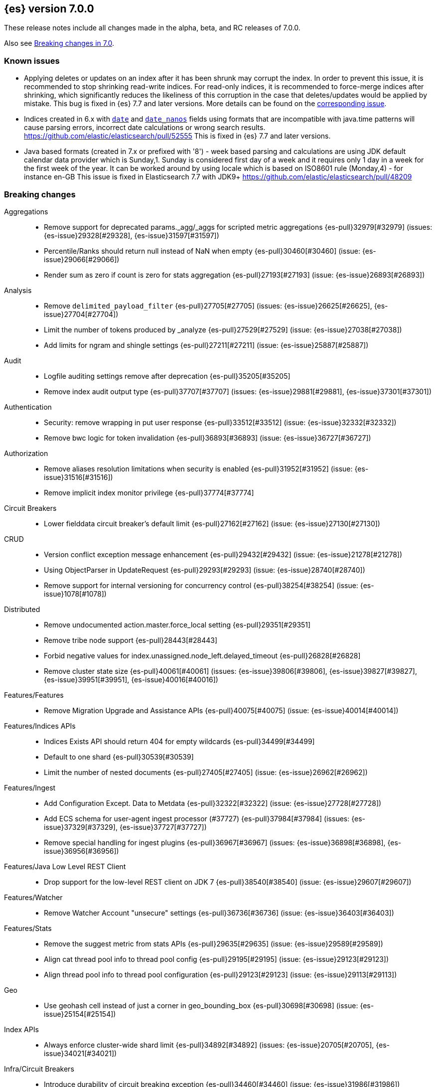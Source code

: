[[release-notes-7.0.0]]
== {es} version 7.0.0

These release notes include all changes made in the alpha, beta, and RC
releases of 7.0.0.

Also see <<breaking-changes-7.0,Breaking changes in 7.0>>.

[discrete]
=== Known issues

* Applying deletes or updates on an index after it has been shrunk may corrupt
the index. In order to prevent this issue, it is recommended to stop shrinking
read-write indices. For read-only indices, it is recommended to force-merge
indices after shrinking, which significantly reduces the likeliness of this
corruption in the case that deletes/updates would be applied by mistake. This
bug is fixed in {es} 7.7 and later versions. More details can be found on the
https://issues.apache.org/jira/browse/LUCENE-9300[corresponding issue].

* Indices created in 6.x with <<date,`date`>> and <<date_nanos,`date_nanos`>> fields using formats
that are incompatible with java.time patterns will cause parsing errors, incorrect date calculations or wrong search results.
https://github.com/elastic/elasticsearch/pull/52555
This is fixed in {es} 7.7 and later versions.

* Java based formats (created in 7.x or prefixed with '8') - week based parsing and calculations are using JDK default calendar data provider which is Sunday,1.
Sunday is considered first day of a week and it requires only 1 day in a week for the first week of the year.
It can be worked around by using locale which is based on ISO8601 rule (Monday,4) - for instance en-GB
This issue is fixed in Elasticsearch 7.7 with JDK9+ https://github.com/elastic/elasticsearch/pull/48209

[[breaking-7.0.0]]
[discrete]
=== Breaking changes

Aggregations::
* Remove support for deprecated params._agg/_aggs for scripted metric aggregations {es-pull}32979[#32979] (issues: {es-issue}29328[#29328], {es-issue}31597[#31597])
* Percentile/Ranks should return null instead of NaN when empty {es-pull}30460[#30460] (issue: {es-issue}29066[#29066])
* Render sum as zero if count is zero for stats aggregation {es-pull}27193[#27193] (issue: {es-issue}26893[#26893])

Analysis::
* Remove `delimited_payload_filter` {es-pull}27705[#27705] (issues: {es-issue}26625[#26625], {es-issue}27704[#27704])
* Limit the number of tokens produced by _analyze {es-pull}27529[#27529] (issue: {es-issue}27038[#27038])
* Add limits for ngram and shingle settings {es-pull}27211[#27211] (issue: {es-issue}25887[#25887])

Audit::
* Logfile auditing settings remove after deprecation  {es-pull}35205[#35205]
* Remove index audit output type {es-pull}37707[#37707] (issues: {es-issue}29881[#29881], {es-issue}37301[#37301])

Authentication::
* Security: remove wrapping in put user response {es-pull}33512[#33512] (issue: {es-issue}32332[#32332])
* Remove bwc logic for token invalidation {es-pull}36893[#36893] (issue: {es-issue}36727[#36727])

Authorization::
* Remove aliases resolution limitations when security is enabled {es-pull}31952[#31952] (issue: {es-issue}31516[#31516])
* Remove implicit index monitor privilege {es-pull}37774[#37774]

Circuit Breakers::
* Lower fielddata circuit breaker's default limit {es-pull}27162[#27162] (issue: {es-issue}27130[#27130])

CRUD::
* Version conflict exception message enhancement {es-pull}29432[#29432] (issue: {es-issue}21278[#21278])
* Using ObjectParser in UpdateRequest {es-pull}29293[#29293] (issue: {es-issue}28740[#28740])
* Remove support for internal versioning for concurrency control {es-pull}38254[#38254] (issue: {es-issue}1078[#1078])

Distributed::
* Remove undocumented action.master.force_local setting {es-pull}29351[#29351]
* Remove tribe node support {es-pull}28443[#28443]
* Forbid negative values for index.unassigned.node_left.delayed_timeout {es-pull}26828[#26828]
* Remove cluster state size {es-pull}40061[#40061] (issues: {es-issue}39806[#39806], {es-issue}39827[#39827], {es-issue}39951[#39951], {es-issue}40016[#40016])

Features/Features::
* Remove Migration Upgrade and Assistance APIs {es-pull}40075[#40075] (issue: {es-issue}40014[#40014])

Features/Indices APIs::
* Indices Exists API should return 404 for empty wildcards {es-pull}34499[#34499]
* Default to one shard {es-pull}30539[#30539]
* Limit the number of nested documents {es-pull}27405[#27405] (issue: {es-issue}26962[#26962])

Features/Ingest::
* Add Configuration Except. Data to Metdata {es-pull}32322[#32322] (issue: {es-issue}27728[#27728])
* Add ECS schema for user-agent ingest processor (#37727) {es-pull}37984[#37984] (issues: {es-issue}37329[#37329], {es-issue}37727[#37727])
* Remove special handling for ingest plugins {es-pull}36967[#36967] (issues: {es-issue}36898[#36898], {es-issue}36956[#36956])

Features/Java Low Level REST Client::
* Drop support for the low-level REST client on JDK 7 {es-pull}38540[#38540] (issue: {es-issue}29607[#29607])

Features/Watcher::
* Remove Watcher Account "unsecure" settings {es-pull}36736[#36736] (issue: {es-issue}36403[#36403])

Features/Stats::
* Remove the suggest metric from stats APIs {es-pull}29635[#29635] (issue: {es-issue}29589[#29589])
* Align cat thread pool info to thread pool config {es-pull}29195[#29195] (issue: {es-issue}29123[#29123])
* Align thread pool info to thread pool configuration {es-pull}29123[#29123] (issue: {es-issue}29113[#29113])

Geo::
* Use geohash cell instead of just a corner in geo_bounding_box {es-pull}30698[#30698] (issue: {es-issue}25154[#25154])

Index APIs::
* Always enforce cluster-wide shard limit {es-pull}34892[#34892] (issues: {es-issue}20705[#20705], {es-issue}34021[#34021])

Infra/Circuit Breakers::
* Introduce durability of circuit breaking exception {es-pull}34460[#34460] (issue: {es-issue}31986[#31986])
* Circuit-break based on real memory usage {es-pull}31767[#31767]

Infra/Core::
* Default node.name to the hostname {es-pull}33677[#33677]
* Remove bulk fallback for write thread pool {es-pull}29609[#29609]
* CCS: Drop http address from remote cluster info {es-pull}29568[#29568] (issue: {es-issue}29207[#29207])
* Remove the index thread pool {es-pull}29556[#29556]
* Main response should not have status 503 when okay {es-pull}29045[#29045] (issue: {es-issue}8902[#8902])
* Automatically prepare indices for splitting {es-pull}27451[#27451]
* Don't refresh on `_flush` `_force_merge` and `_upgrade` {es-pull}27000[#27000] (issue: {es-issue}26972[#26972])

Infra/Logging::
* Elasticsearch json logging  {es-pull}36833[#36833] (issue: {es-issue}32850[#32850])

Infra/Packaging::
* Packaging: Remove windows bin files from the tar distribution {es-pull}30596[#30596]
* Package ingest-user-agent as a module {es-pull}36956[#36956]
* Package ingest-geoip as a module {es-pull}36898[#36898]

Infra/REST API::
* Remove GET support for clear cache indices {es-pull}29525[#29525]
* Clear Indices Cache API remove deprecated url params {es-pull}29068[#29068]

Infra/Scripting::
* Remove support for deprecated StoredScript contexts {es-pull}31394[#31394] (issues: {es-issue}27612[#27612], {es-issue}28939[#28939])
* Remove getDate methods from ScriptDocValues {es-pull}30690[#30690]
* Drop `ScriptDocValues#date` and `ScriptDocValues#dates` in 7.0.0 {es-pull}30690[#30690] (issue: {es-issue}23008[#23008])

Infra/Settings::
* Remove config prompting for secrets and text {es-pull}27216[#27216]

Machine Learning::
* Remove types from datafeed {es-pull}36538[#36538] (issue: {es-issue}34265[#34265])

Mapping::
* Match phrase queries against non-indexed fields should throw an exception {es-pull}31060[#31060]
* Remove legacy mapping code. {es-pull}29224[#29224]
* Reject updates to the `_default_` mapping. {es-pull}29165[#29165] (issues: {es-issue}15613[#15613], {es-issue}28248[#28248])
* Remove the `update_all_types` option. {es-pull}28288[#28288]
* Remove the `_default_` mapping. {es-pull}28248[#28248]
* Reject the `index_options` parameter for numeric fields {es-pull}26668[#26668] (issue: {es-issue}21475[#21475])
* Update the default for include_type_name to false. {es-pull}37285[#37285]
* Support 'include_type_name' in RestGetIndicesAction {es-pull}37149[#37149]

Network::
* Remove http.enabled setting {es-pull}29601[#29601] (issue: {es-issue}12792[#12792])
* Remove HTTP max content length leniency {es-pull}29337[#29337]
* Remove TLS 1.0 as a default SSL protocol {es-pull}37512[#37512] (issue: {es-issue}36021[#36021])
* Security: remove SSL settings fallback {es-pull}36846[#36846] (issue: {es-issue}29797[#29797])

Percolator::
* Remove deprecated percolator map_unmapped_fields_as_string setting {es-pull}28060[#28060]

Ranking::
* Add minimal sanity checks to custom/scripted similarities. {es-pull}33564[#33564] (issue: {es-issue}33309[#33309])
* Scroll queries asking for rescore are considered invalid {es-pull}32918[#32918] (issue: {es-issue}31775[#31775])
* Forbid negative scores in function_score query {es-pull}35709[#35709] (issue: {es-issue}33309[#33309])
* Forbid negative field boosts in analyzed queries {es-pull}37930[#37930] (issue: {es-issue}33309[#33309])

Scripting::
* Delete deprecated getValues from ScriptDocValues {es-pull}36183[#36183] (issue: {es-issue}22919[#22919])

Search::
* Remove deprecated url parameters `_source_include` and `_source_exclude` {es-pull}35097[#35097] (issues: {es-issue}22792[#22792], {es-issue}33475[#33475])
* Disallow negative query boost {es-pull}34486[#34486] (issue: {es-issue}33309[#33309])
* Forbid negative `weight` in Function Score Query {es-pull}33390[#33390] (issue: {es-issue}31927[#31927])
* In the field capabilities API, remove support for providing fields in the request body. {es-pull}30185[#30185]
* Remove deprecated options for query_string {es-pull}29203[#29203] (issue: {es-issue}25551[#25551])
* Fix Laplace scorer to multiply by alpha (and not add) {es-pull}27125[#27125]
* Remove _primary and _replica shard preferences {es-pull}26791[#26791] (issue: {es-issue}26335[#26335])
* Limit the number of expanded fields it query_string and simple_query_string {es-pull}26541[#26541] (issue: {es-issue}25105[#25105])
* Make purely negative queries return scores of 0. {es-pull}26015[#26015] (issue: {es-issue}23449[#23449])
* Remove the deprecated _termvector endpoint. {es-pull}36131[#36131] (issues: {es-issue}36098[#36098], {es-issue}8484[#8484])
* Remove deprecated Graph endpoints {es-pull}35956[#35956]
* Validate metadata on `_msearch` {es-pull}35938[#35938] (issue: {es-issue}35869[#35869])
* Make hits.total an object in the search response {es-pull}35849[#35849] (issue: {es-issue}33028[#33028])
* Remove the distinction between query and filter context in QueryBuilders {es-pull}35354[#35354] (issue: {es-issue}35293[#35293])
* Throw a parsing exception when boost is set in span_or query (#28390) {es-pull}34112[#34112] (issue: {es-issue}28390[#28390])
* Track total hits up to 10,000 by default {es-pull}37466[#37466] (issue: {es-issue}33028[#33028])
* Use mappings to format doc-value fields by default. {es-pull}30831[#30831] (issues: {es-issue}26948[#26948], {es-issue}29639[#29639])

Security::
* Remove heuristics that enable security on trial licenses {es-pull}38075[#38075] (issue: {es-issue}38009[#38009])

Snapshot/Restore::
* Include size of snapshot in snapshot metadata  {es-pull}30890[#30890] (issue: {es-issue}18543[#18543])
* Remove azure deprecated settings {es-pull}26099[#26099] (issue: {es-issue}23405[#23405])

Store::
* Drop elasticsearch-translog for 7.0 {es-pull}33373[#33373] (issues: {es-issue}31389[#31389], {es-issue}32281[#32281])
* completely drop `index.shard.check_on_startup: fix` for 7.0 {es-pull}33194[#33194]

Suggesters::
* Fix threshold frequency computation in Suggesters {es-pull}34312[#34312] (issue: {es-issue}34282[#34282])
* Make Geo Context Mapping Parsing More Strict {es-pull}32821[#32821] (issues: {es-issue}32202[#32202], {es-issue}32412[#32412])
* Remove the ability to index or query context suggestions without context {es-pull}31007[#31007] (issue: {es-issue}30712[#30712])

ZenDiscovery::
* Best-effort cluster formation if unconfigured {es-pull}36215[#36215]
* Remove DiscoveryPlugin#getDiscoveryTypes {es-pull}38414[#38414] (issue: {es-issue}38410[#38410])

[[breaking-java-7.0.0]]
[discrete]
=== Breaking Java changes

Aggregations::
* Change GeoHashGrid.Bucket#getKey() to return String {es-pull}31748[#31748] (issue: {es-issue}30320[#30320])

Analysis::
* Remove deprecated AnalysisPlugin#requriesAnalysisSettings method {es-pull}32037[#32037] (issue: {es-issue}32025[#32025])

Features/Java High Level REST Client::
* Drop deprecated methods from Retry {es-pull}33925[#33925]
* Cluster health to default to cluster level {es-pull}31268[#31268] (issue: {es-issue}29331[#29331])
* Remove deprecated API methods {es-pull}31200[#31200] (issue: {es-issue}31069[#31069])

Features/Java Low Level REST Client::
* Drop deprecated methods {es-pull}33223[#33223] (issues: {es-issue}29623[#29623], {es-issue}30315[#30315])
* Remove support for maxRetryTimeout from low-level REST client {es-pull}38085[#38085] (issues: {es-issue}25951[#25951], {es-issue}31834[#31834], {es-issue}33342[#33342])

Geo::
* Decouple geojson parse logic from ShapeBuilders {es-pull}27212[#27212]

Infra/Core::
* Remove RequestBuilder from Action {es-pull}30966[#30966]
* Handle scheduler exceptions {es-pull}38014[#38014] (issues: {es-issue}28667[#28667], {es-issue}36137[#36137], {es-issue}37708[#37708])

Infra/Transport API::
* Java api clean up: remove deprecated `isShardsAcked` {es-pull}28311[#28311] (issues: {es-issue}27784[#27784], {es-issue}27819[#27819])

ZenDiscovery::
* Make node field in JoinRequest private {es-pull}36405[#36405]

[[deprecation-7.0.0]]
[discrete]
=== Deprecations

Aggregations::
* Deprecate dots in aggregation names {es-pull}31468[#31468] (issues: {es-issue}17600[#17600], {es-issue}19040[#19040])

Analysis::
* Replace parameter unicodeSetFilter with unicode_set_filter  {es-pull}29215[#29215] (issue: {es-issue}22823[#22823])
* Replace delimited_payload_filter by delimited_payload {es-pull}26625[#26625] (issue: {es-issue}21978[#21978])
* Deprecate Standard Html Strip Analyzer in master {es-pull}26719[#26719] (issue: {es-issue}4704[#4704])
* Remove `nGram` and  `edgeNGram` token filter names (#38911) {es-pull}39070[#39070] (issues: {es-issue}30209[#30209], {es-issue}38911[#38911])

Audit::
* Deprecate index audit output type {es-pull}37301[#37301] (issue: {es-issue}29881[#29881])

Core::
* Deprecate use of scientific notation in epoch time parsing {es-pull}36691[#36691]
* Add backcompat for joda time formats {es-pull}36531[#36531]

Cluster Coordination::
* Deprecate size in cluster state response {es-pull}39951[#39951] (issue: {es-issue}39806[#39806])

Features/Indices APIs::
* Default copy settings to true and deprecate on the REST layer {es-pull}30598[#30598]
* Reject setting index.optimize_auto_generated_id after version 7.0.0 {es-pull}28895[#28895] (issue: {es-issue}27600[#27600])

Features/Ingest::
* Deprecate `_type` in simulate pipeline requests {es-pull}37949[#37949] (issue: {es-issue}37731[#37731])

Features/Java High Level REST Client::
* Deprecate HLRC security methods {es-pull}37883[#37883] (issues: {es-issue}36938[#36938], {es-issue}37540[#37540])
* Deprecate HLRC EmptyResponse used by security {es-pull}37540[#37540] (issue: {es-issue}36938[#36938])

Features/Watcher::
* Deprecate xpack.watcher.history.cleaner_service.enabled {es-pull}37782[#37782] (issue: {es-issue}32041[#32041])
* deprecate types for watcher {es-pull}37594[#37594] (issue: {es-issue}35190[#35190])

Graph::
* Deprecate types in `_graph/explore` calls. {es-pull}40466[#40466]

Infra/Core::
* Deprecate negative epoch timestamps {es-pull}36793[#36793]
* Deprecate use of scientific notation in epoch time parsing {es-pull}36691[#36691]

Infra/Packaging::
* Deprecate fallback to java on PATH {es-pull}37990[#37990]

Infra/Scripting::
* Add types deprecation to script contexts {es-pull}37554[#37554]
* Deprecate _type from LeafDocLookup {es-pull}37491[#37491]
* Remove deprecated params.ctx {es-pull}36848[#36848] (issue: {es-issue}34059[#34059])

Infra/Transport API::
* Deprecate the transport client in favour of the high-level REST client {es-pull}27085[#27085]

Machine Learning::
* Deprecate X-Pack centric ML endpoints {es-pull}36315[#36315] (issue: {es-issue}35958[#35958])
* Adding ml_settings entry to HLRC and Docs for deprecation_info {es-pull}38118[#38118]
* Datafeed deprecation checks {es-pull}38026[#38026] (issue: {es-issue}37932[#37932])
* Remove "8" prefixes from file structure finder timestamp formats {es-pull}38016[#38016]
* Adjust structure finder for Joda to Java time migration {es-pull}37306[#37306]
* Resolve 7.0.0 TODOs in ML code {es-pull}36842[#36842] (issue: {es-issue}29963[#29963])

Mapping::
* Deprecate type exists requests. {es-pull}34663[#34663]
* Deprecate types in index API {es-pull}36575[#36575] (issues: {es-issue}35190[#35190], {es-issue}35790[#35790])
* Deprecate uses of _type as a field name in queries {es-pull}36503[#36503] (issue: {es-issue}35190[#35190])
* Deprecate types in update_by_query and delete_by_query {es-pull}36365[#36365] (issue: {es-issue}35190[#35190])
* For msearch templates, make sure to use the right name for deprecation logging. {es-pull}36344[#36344]
* Deprecate types in termvector and mtermvector requests. {es-pull}36182[#36182]
* Deprecate types in update requests. {es-pull}36181[#36181]
* Deprecate types in document delete requests. {es-pull}36087[#36087]
* Deprecate types in get, exists, and multi get. {es-pull}35930[#35930]
* Deprecate types in search and multi search templates. {es-pull}35669[#35669]
* Deprecate types in explain requests. {es-pull}35611[#35611]
* Deprecate types in validate query requests. {es-pull}35575[#35575]
* Deprecate types in count and msearch. {es-pull}35421[#35421] (issue: {es-issue}34041[#34041])
* Deprecate types in rollover index API {es-pull}38039[#38039] (issue: {es-issue}35190[#35190])
* Deprecate types in get field mapping API {es-pull}37667[#37667] (issue: {es-issue}35190[#35190])
* Deprecate types in the put mapping API. {es-pull}37280[#37280] (issues: {es-issue}29453[#29453], {es-issue}37285[#37285])
* Support include_type_name in the field mapping and index template APIs. {es-pull}37210[#37210]
* Deprecate types in create index requests. {es-pull}37134[#37134] (issues: {es-issue}29453[#29453], {es-issue}37285[#37285])
* Deprecate use of the _type field in aggregations. {es-pull}37131[#37131] (issue: {es-issue}36802[#36802])
* Deprecate reference to _type in lookup queries {es-pull}37016[#37016] (issue: {es-issue}35190[#35190])
* Deprecate the document create endpoint. {es-pull}36863[#36863]
* Deprecate types in index API {es-pull}36575[#36575] (issues: {es-issue}35190[#35190], {es-issue}35790[#35790])
* Deprecate types in update APIs {es-pull}36225[#36225]

Migration::
* Deprecate X-Pack centric Migration endpoints {es-pull}35976[#35976] (issue: {es-issue}35958[#35958])

Monitoring::
* Deprecate /_xpack/monitoring/* in favor of /_monitoring/* {es-pull}36130[#36130] (issue: {es-issue}35958[#35958])

Rollup::
* Re-deprecate xpack rollup endpoints {es-pull}36451[#36451] (issue: {es-issue}36044[#36044])
* Deprecate X-Pack centric rollup endpoints {es-pull}35962[#35962] (issue: {es-issue}35958[#35958])

Scripting::
* Adds deprecation logging to ScriptDocValues#getValues. {es-pull}34279[#34279] (issue: {es-issue}22919[#22919])
* Conditionally use java time api in scripting {es-pull}31441[#31441]

Search::
* Deprecate filtering on `_type`. {es-pull}29468[#29468] (issue: {es-issue}15613[#15613])
* Remove X-Pack centric graph endpoints {es-pull}36010[#36010] (issue: {es-issue}35958[#35958])
* Deprecate use of type in reindex request body {es-pull}36823[#36823]
* Add typless endpoints for get_source and exist_source {es-pull}36426[#36426]

Security::
* Deprecate X-Pack centric license endpoints {es-pull}35959[#35959] (issue: {es-issue}35958[#35958])
* Deprecate /_xpack/security/* in favor of /_security/* {es-pull}36293[#36293] (issue: {es-issue}35958[#35958])

SQL::
* Deprecate X-Pack SQL translate endpoint {es-pull}36030[#36030]
* Deprecate X-Pack centric SQL endpoints {es-pull}35964[#35964] (issue: {es-issue}35958[#35958])

Watcher::
* Deprecate X-Pack centric watcher endpoints {es-pull}36218[#36218] (issue: {es-issue}35958[#35958])


[[feature-7.0.0]]
[discrete]
=== New features

Allocation::
* Node repurpose tool {es-pull}39403[#39403] (issues: {es-issue}37347[#37347], {es-issue}37748[#37748])

Analysis::
* Relax TermVectors API to work with textual fields other than TextFieldType {es-pull}31915[#31915] (issue: {es-issue}31902[#31902])
* Add support for inlined user dictionary in Nori {es-pull}36123[#36123] (issue: {es-issue}35842[#35842])
* Add a prebuilt ICU Analyzer {es-pull}34958[#34958] (issue: {es-issue}34285[#34285])

Authentication::
* Add support for API keys to access Elasticsearch {es-pull}38291[#38291] (issue: {es-issue}34383[#34383])
* OIDC realm authentication flows {es-pull}37787[#37787]
* OIDC Realm JWT+JWS related functionality {es-pull}37272[#37272] (issues: {es-issue}35339[#35339], {es-issue}37009[#37009])
* OpenID Connect Realm base functionality {es-pull}37009[#37009] (issue: {es-issue}35339[#35339])

Authorization::
* Allow custom authorization with an authorization engine  {es-pull}38358[#38358] (issues: {es-issue}32435[#32435], {es-issue}36245[#36245], {es-issue}37328[#37328], {es-issue}37495[#37495], {es-issue}37785[#37785], {es-issue}38137[#38137], {es-issue}38219[#38219])
* Wildcard IndicesPermissions don't cover .security {es-pull}36765[#36765]

CCR::
* Generalize search.remote settings to cluster.remote {es-pull}33413[#33413]
* Add ccr follow info api {es-pull}37408[#37408] (issue: {es-issue}37127[#37127])

Distributed::
* Log messages from allocation commands {es-pull}25955[#25955] (issues: {es-issue}22821[#22821], {es-issue}25325[#25325])

Features/ILM::
* Add unfollow action {es-pull}36970[#36970] (issue: {es-issue}34648[#34648])

Features/Ingest::
* Revert "Introduce a Hashing Processor (#31087)" {es-pull}32178[#32178]
* Add ingest-attachment support for per document `indexed_chars` limit {es-pull}28977[#28977] (issue: {es-issue}28942[#28942])

Features/Java High Level REST Client::
* GraphClient for the high level REST client and associated tests {es-pull}32366[#32366]

Features/Monitoring::
* Collect only display_name (for now) {es-pull}35265[#35265] (issue: {es-issue}8445[#8445])

Geo::
* Integrate Lucene's LatLonShape (BKD Backed GeoShapes) as default `geo_shape` indexing approach {es-pull}36751[#36751] (issue: {es-issue}35320[#35320])
* Integrate Lucene's LatLonShape (BKD Backed GeoShapes) as default `geo_shape` indexing approach {es-pull}35320[#35320] (issue: {es-issue}32039[#32039])
* geotile_grid implementation {es-pull}37842[#37842] (issue: {es-issue}30240[#30240])
* Fork Lucene's LatLonShape Classes to local lucene package {es-pull}36794[#36794]
* Integrate Lucene's LatLonShape (BKD Backed GeoShapes) as default `geo_shape` indexing approach {es-pull}36751[#36751] (issue: {es-issue}35320[#35320])
* Integrate Lucene's LatLonShape (BKD Backed GeoShapes) as default `geo_shape` indexing approach {es-pull}35320[#35320] (issue: {es-issue}32039[#32039])

Infra/Core::
* Skip shard refreshes if shard is `search idle` {es-pull}27500[#27500]

Infra/Logging::
* Logging: Unify log rotation for index/search slow log {es-pull}27298[#27298]

Infra/Plugins::
* Reload secure settings for plugins {es-pull}31383[#31383] (issue: {es-issue}29135[#29135])

Infra/REST API::
* Add an `include_type_name` option. {es-pull}29453[#29453] (issue: {es-issue}15613[#15613])

Java High Level REST Client::
* Add rollup search {es-pull}36334[#36334] (issue: {es-issue}29827[#29827])

Java Low Level REST Client::
* Make warning behavior pluggable per request {es-pull}36345[#36345]
* Add PreferHasAttributeNodeSelector {es-pull}36005[#36005]

Machine Learning::
* Filter undefined job groups from update job calendar actions {es-pull}30757[#30757]
* Add delayed datacheck to the datafeed job runner {es-pull}35387[#35387] (issue: {es-issue}35131[#35131])
* Adds set_upgrade_mode API endpoint {es-pull}37837[#37837]

Mapping::
* Add a `feature_vector` field. {es-pull}31102[#31102] (issue: {es-issue}27552[#27552])
* Expose Lucene's FeatureField. {es-pull}30618[#30618]
* Make typeless APIs usable with indices whose type name is different from `_doc` {es-pull}35790[#35790] (issue: {es-issue}35190[#35190])
* Give precedence to index creation when mixing typed templates with typeless index creation and vice-versa. {es-pull}37871[#37871] (issue: {es-issue}37773[#37773])
* Add nanosecond field mapper {es-pull}37755[#37755] (issues: {es-issue}27330[#27330], {es-issue}32601[#32601])

Ranking::
* Add ranking evaluation API {es-pull}27478[#27478] (issue: {es-issue}19195[#19195])

Recovery::
* Allow to trim all ops above a certain seq# with a term lower than X, … {es-pull}31211[#31211] (issue: {es-issue}10708[#10708])

SQL::
* Add basic support for ST_AsWKT geo function {es-pull}34205[#34205]
* Add support for SYS GEOMETRY_COLUMNS {es-pull}30496[#30496] (issue: {es-issue}29872[#29872])
* Introduce HISTOGRAM grouping function {es-pull}36510[#36510] (issue: {es-issue}36509[#36509])
* DATABASE() and USER() system functions {es-pull}35946[#35946] (issue: {es-issue}35863[#35863])
* Introduce INTERVAL support   {es-pull}35521[#35521] (issue: {es-issue}29990[#29990])
* Allow sorting of groups by aggregates {es-pull}38042[#38042] (issue: {es-issue}35118[#35118])
* Implement FIRST/LAST aggregate functions {es-pull}37936[#37936] (issue: {es-issue}35639[#35639])
* Introduce SQL DATE data type {es-pull}37693[#37693] (issue: {es-issue}37340[#37340])

Search::
* Add “took” timing info to response for _msearch/template API {es-pull}30961[#30961] (issue: {es-issue}30957[#30957])
* Add allow_partial_search_results flag to search requests with default setting true {es-pull}28440[#28440] (issue: {es-issue}27435[#27435])
* Enable adaptive replica selection by default {es-pull}26522[#26522] (issue: {es-issue}24915[#24915])
* Add intervals query {es-pull}36135[#36135] (issues: {es-issue}29636[#29636], {es-issue}32406[#32406])
* Added soft limit to open scroll contexts #25244 {es-pull}36009[#36009] (issue: {es-issue}25244[#25244])
* Introduce ability to minimize round-trips in CCS {es-pull}37828[#37828] (issues: {es-issue}32125[#32125], {es-issue}37566[#37566])
* Add script filter to intervals {es-pull}36776[#36776]
* Add the ability to set the number of hits to track accurately {es-pull}36357[#36357] (issue: {es-issue}33028[#33028])
* Add a maximum search request size. {es-pull}26423[#26423]
* Make IntervalQuery available via the Query DSL {es-pull}36135[#36135] (issue: {es-issue}29636[#29636])

Security::
* Switch internal security index to ".security-7" {es-pull}39337[#39337] (issue: {es-issue}39284[#39284])

Suggesters::
* Serialize suggestion responses as named writeables {es-pull}30284[#30284] (issue: {es-issue}26585[#26585])


[[enhancement-7.0.0]]
[discrete]
=== Enhancements

Aggregations::
* Uses MergingDigest instead of AVLDigest in percentiles agg {es-pull}28702[#28702] (issue: {es-issue}19528[#19528])
* Added keyed response to pipeline percentile aggregations 22302 {es-pull}36392[#36392] (issue: {es-issue}22302[#22302])
* Enforce max_buckets limit only in the final reduction phase {es-pull}36152[#36152] (issues: {es-issue}32125[#32125], {es-issue}35921[#35921])
* Histogram aggs: add empty buckets only in the final reduce step {es-pull}35921[#35921]
* Handles exists query in composite aggs {es-pull}35758[#35758]
* Added parent validation for auto date histogram {es-pull}35670[#35670]
* Add Composite to AggregationBuilders {es-pull}38207[#38207] (issue: {es-issue}38020[#38020])
* Allow nested fields in the composite aggregation {es-pull}37178[#37178] (issue: {es-issue}28611[#28611])
* Remove single shard optimization when suggesting shard_size {es-pull}37041[#37041] (issue: {es-issue}32125[#32125])
* Use List instead of priority queue for stable sorting in bucket sort aggregator {es-pull}36748[#36748] (issue: {es-issue}36322[#36322])
* Keys are compared in BucketSortPipelineAggregation so making key type… {es-pull}36407[#36407]

Allocation::
* Fail start on obsolete indices documentation {es-pull}37786[#37786] (issue: {es-issue}27073[#27073])
* Fail start on invalid index metadata {es-pull}37748[#37748] (issue: {es-issue}27073[#27073])
* Fail start of non-data node if node has data {es-pull}37347[#37347] (issue: {es-issue}27073[#27073])

Analysis::
* Allow word_delimiter_graph_filter to not adjust internal offsets {es-pull}36699[#36699] (issues: {es-issue}33710[#33710], {es-issue}34741[#34741])
* Ensure TokenFilters only produce single tokens when parsing synonyms {es-pull}34331[#34331] (issue: {es-issue}34298[#34298])
* Allow word_delimiter_graph_filter to not adjust internal offsets {es-pull}36699[#36699] (issues: {es-issue}33710[#33710], {es-issue}34741[#34741])

Audit::
* Add "request.id" to file audit logs  {es-pull}35536[#35536]
* Security Audit includes HTTP method for requests {es-pull}37322[#37322] (issue: {es-issue}29765[#29765])
* Add X-Forwarded-For to the logfile audit {es-pull}36427[#36427]

Authentication::
* Invalidate Token API enhancements - HLRC {es-pull}36362[#36362] (issue: {es-issue}35388[#35388])
* Add DEBUG/TRACE logs for LDAP bind {es-pull}36028[#36028]
* Add Tests for findSamlRealm {es-pull}35905[#35905]
* Add realm information for Authenticate API {es-pull}35648[#35648]
* Formal support for "password_hash" in Put User {es-pull}35242[#35242] (issue: {es-issue}34729[#34729])
* Propagate auth result to listeners {es-pull}36900[#36900] (issue: {es-issue}30794[#30794])
* Reorder realms based on last success {es-pull}36878[#36878]
* Improve error message for 6.x style realm settings {es-pull}36876[#36876] (issues: {es-issue}30241[#30241], {es-issue}36026[#36026])
* Change missing authn message to not mention tokens {es-pull}36750[#36750]
* Invalidate Token API enhancements - HLRC {es-pull}36362[#36362] (issue: {es-issue}35388[#35388])
* Enhance Invalidate Token API {es-pull}35388[#35388] (issues: {es-issue}34556[#34556], {es-issue}35115[#35115])

Authorization::
* Improve exact index matching performance {es-pull}36017[#36017]
* `manage_token` privilege for `kibana_system` {es-pull}35751[#35751]
* Grant .tasks access to kibana_system role {es-pull}35573[#35573]
* Add apm_user reserved role {es-pull}38206[#38206]
* Permission for restricted indices {es-pull}37577[#37577] (issue: {es-issue}34454[#34454])
* Remove kibana_user and kibana_dashboard_only_user index privileges {es-pull}37441[#37441]
* Create snapshot role {es-pull}35820[#35820] (issue: {es-issue}34454[#34454])

Build::
* Sounds like typo in exception message {es-pull}35458[#35458]
* Allow set section in setup section of REST tests {es-pull}34678[#34678]

CCR::
* Add time since last auto follow fetch to auto follow stats {es-pull}36542[#36542] (issues: {es-issue}33007[#33007], {es-issue}35895[#35895])
* Clean followed leader index UUIDs in auto follow metadata {es-pull}36408[#36408] (issue: {es-issue}33007[#33007])
* Change AutofollowCoordinator to use wait_for_metadata_version {es-pull}36264[#36264] (issues: {es-issue}33007[#33007], {es-issue}35895[#35895])
* Refactor AutoFollowCoordinator to track leader indices per remote cluster {es-pull}36031[#36031] (issues: {es-issue}33007[#33007], {es-issue}35895[#35895])
* Concurrent file chunk fetching for CCR restore {es-pull}38495[#38495]
* Tighten mapping syncing in ccr remote restore {es-pull}38071[#38071] (issues: {es-issue}36879[#36879], {es-issue}37887[#37887])
* Do not allow put mapping on follower {es-pull}37675[#37675] (issue: {es-issue}30086[#30086])
* Added ccr to xpack usage infrastructure {es-pull}37256[#37256] (issue: {es-issue}37221[#37221])
* FollowingEngine should fail with 403 if operation has no seqno assigned {es-pull}37213[#37213]
* Added auto_follow_exception.timestamp field to auto follow stats {es-pull}36947[#36947]
* Add time since last auto follow fetch to auto follow stats {es-pull}36542[#36542] (issues: {es-issue}33007[#33007], {es-issue}35895[#35895])
* Reduce retention lease sync intervals {es-pull}40302[#40302]
* Renew retention leases while following {es-pull}39335[#39335] (issues: {es-issue}37165[#37165], {es-issue}38718[#38718])
* Reduce refresh when lookup term in FollowingEngine {es-pull}39184[#39184]
* Integrate retention leases to recovery from remote {es-pull}38829[#38829] (issue: {es-issue}37165[#37165])
* Enable removal of retention leases {es-pull}38751[#38751] (issue: {es-issue}37165[#37165])
* Introduce forget follower API {es-pull}39718[#39718] (issue: {es-issue}37165[#37165])

Client::
* Fixed required fields and paths list {es-pull}39358[#39358]

Cluster Coordination::
* Remove timeout task after completing cluster state publication {es-pull}40411[#40411]
* Use default discovery implementation for single-node discovery {es-pull}40036[#40036]
* Do not log unsuccessful join attempt each time {es-pull}39756[#39756]

Core::
* Override the JVM DNS cache policy {es-pull}36570[#36570]
* Replace usages of AtomicBoolean based block of code by the RunOnce class {es-pull}35553[#35553] (issue: {es-issue}35489[#35489])
* Added wait_for_metadata_version parameter to cluster state api. {es-pull}35535[#35535]
* Extract RunOnce into a dedicated class {es-pull}35489[#35489]
* Introduce elasticsearch-core jar {es-pull}28191[#28191] (issue: {es-issue}27933[#27933])
* Rename core module to server {es-pull}28180[#28180] (issue: {es-issue}27933[#27933])

CRUD::
* Rename seq# powered optimistic concurrency control parameters to ifSeqNo/ifPrimaryTerm  {es-pull}36757[#36757] (issues: {es-issue}10708[#10708], {es-issue}36148[#36148])
* Expose Sequence Number based Optimistic Concurrency Control in the rest layer {es-pull}36721[#36721] (issues: {es-issue}10708[#10708], {es-issue}36148[#36148])
* Add doc's sequence number + primary term to GetResult and use it for updates {es-pull}36680[#36680] (issues: {es-issue}10708[#10708], {es-issue}36148[#36148])
* Add seq no powered optimistic locking support to the index and delete transport actions {es-pull}36619[#36619] (issues: {es-issue}10708[#10708], {es-issue}36148[#36148])
* Add Seq# based optimistic concurrency control to UpdateRequest {es-pull}37872[#37872] (issues: {es-issue}10708[#10708], {es-issue}36148[#36148])
* Introduce ssl settings to reindex from remote {es-pull}37527[#37527] (issues: {es-issue}29755[#29755], {es-issue}37287[#37287])
* Use Sequence number powered OCC for processing updates {es-pull}37308[#37308] (issues: {es-issue}10708[#10708], {es-issue}36148[#36148])
* Document Seq No powered optimistic concurrency control {es-pull}37284[#37284] (issues: {es-issue}10708[#10708], {es-issue}36148[#36148])
* Enable IPv6 URIs in reindex from remote {es-pull}36874[#36874]
* Rename seq# powered optimistic concurrency control parameters to ifSeqNo/ifPrimaryTerm  {es-pull}36757[#36757] (issues: {es-issue}10708[#10708], {es-issue}36148[#36148])
* Expose Sequence Number based Optimistic Concurrency Control in the rest layer {es-pull}36721[#36721] (issues: {es-issue}10708[#10708], {es-issue}36148[#36148])
* Add doc's sequence number + primary term to GetResult and use it for updates {es-pull}36680[#36680] (issues: {es-issue}10708[#10708], {es-issue}36148[#36148])
* Add seq no powered optimistic locking support to the index and delete transport actions {es-pull}36619[#36619] (issues: {es-issue}10708[#10708], {es-issue}36148[#36148])
* Set acking timeout to 0 on dynamic mapping update {es-pull}31140[#31140] (issues: {es-issue}30672[#30672], {es-issue}30844[#30844])

Discovery-Plugins::
* Adds connect and read timeouts to discovery-gce {es-pull}28193[#28193] (issue: {es-issue}24313[#24313])

Distributed::
* [Close Index API] Mark shard copy as stale if needed during shard verification {es-pull}36755[#36755]
* [Close Index API] Refactor MetadataIndexStateService {es-pull}36354[#36354] (issue: {es-issue}36249[#36249])
* [Close Index API] Add TransportShardCloseAction for pre-closing verifications {es-pull}36249[#36249]
* TransportResyncReplicationAction should not honour blocks {es-pull}35795[#35795] (issues: {es-issue}35332[#35332], {es-issue}35597[#35597])
* Expose all permits acquisition in IndexShard and TransportReplicationAction {es-pull}35540[#35540] (issue: {es-issue}33888[#33888])
* [RCI] Check blocks while having index shard permit in TransportReplicationAction {es-pull}35332[#35332] (issue: {es-issue}33888[#33888])
* Recover retention leases during peer recovery {es-pull}38435[#38435] (issue: {es-issue}37165[#37165])
* Lift retention lease expiration to index shard {es-pull}38380[#38380] (issues: {es-issue}37165[#37165], {es-issue}37963[#37963], {es-issue}38070[#38070])
* Introduce retention lease background sync {es-pull}38262[#38262] (issue: {es-issue}37165[#37165])
* Allow shards of closed indices to be replicated as regular shards {es-pull}38024[#38024] (issue: {es-issue}33888[#33888])
* Expose retention leases in shard stats {es-pull}37991[#37991] (issue: {es-issue}37165[#37165])
* Introduce retention leases versioning {es-pull}37951[#37951] (issue: {es-issue}37165[#37165])
* Soft-deletes policy should always fetch latest leases {es-pull}37940[#37940] (issues: {es-issue}37165[#37165], {es-issue}37375[#37375])
* Sync retention leases on expiration {es-pull}37902[#37902] (issue: {es-issue}37165[#37165])
* Ignore shard started requests when primary term does not match {es-pull}37899[#37899] (issue: {es-issue}33888[#33888])
* Move update and delete by query to use seq# for optimistic concurrency control {es-pull}37857[#37857] (issues: {es-issue}10708[#10708], {es-issue}36148[#36148], {es-issue}37639[#37639])
* Introduce retention lease serialization {es-pull}37447[#37447] (issues: {es-issue}37165[#37165], {es-issue}37398[#37398])
* Add run under primary permit method {es-pull}37440[#37440] (issue: {es-issue}37398[#37398])
* Introduce retention lease syncing {es-pull}37398[#37398] (issue: {es-issue}37165[#37165])
* Introduce retention lease persistence {es-pull}37375[#37375] (issue: {es-issue}37165[#37165])
* Add validation for retention lease construction {es-pull}37312[#37312] (issue: {es-issue}37165[#37165])
* Introduce retention lease expiration {es-pull}37195[#37195] (issue: {es-issue}37165[#37165])
* Introduce shard history retention leases {es-pull}37167[#37167] (issue: {es-issue}37165[#37165])
* [Close Index API] Add unique UUID to ClusterBlock {es-pull}36775[#36775]
* [Close Index API] Mark shard copy as stale if needed during shard verification {es-pull}36755[#36755]
* [Close Index API] Propagate tasks ids between Freeze, Close and Verify Shard actions {es-pull}36630[#36630]
* Always initialize the global checkpoint {es-pull}34381[#34381]
* Introduce retention lease actions {es-pull}38756[#38756] (issue: {es-issue}37165[#37165])
* Add dedicated retention lease exceptions {es-pull}38754[#38754] (issue: {es-issue}37165[#37165])
* Copy retention leases when trim unsafe commits {es-pull}37995[#37995] (issue: {es-issue}37165[#37165])
* Allow retention lease operations under blocks {es-pull}39089[#39089] (issues: {es-issue}34648[#34648], {es-issue}37165[#37165])
* Remove retention leases when unfollowing {es-pull}39088[#39088] (issues: {es-issue}34648[#34648], {es-issue}37165[#37165])
* Introduce retention lease state file {es-pull}39004[#39004] (issues: {es-issue}37165[#37165], {es-issue}38588[#38588], {es-issue}39032[#39032])
* Enable soft-deletes by default for 7.0+ indices {es-pull}38929[#38929] (issue: {es-issue}36141[#36141])

Engine::
* Remove versionType from translog {es-pull}31945[#31945]
* Do retry if primary fails on AsyncAfterWriteAction {es-pull}31857[#31857] (issues: {es-issue}31716[#31716], {es-issue}31755[#31755])
* handle AsyncAfterWriteAction exception before listener is registered {es-pull}31755[#31755] (issue: {es-issue}31716[#31716])
* Use IndexWriter#flushNextBuffer to free memory {es-pull}27753[#27753]
* Remove pre 6.0.0 support from InternalEngine {es-pull}27720[#27720]
* Add sequence numbers based optimistic concurrency control support to Engine {es-pull}36467[#36467] (issues: {es-issue}10708[#10708], {es-issue}36148[#36148])
* Require soft-deletes when access changes snapshot {es-pull}36446[#36446]
* Use delCount of SegmentInfos to calculate numDocs {es-pull}36323[#36323]
* Always configure soft-deletes field of IndexWriterConfig {es-pull}36196[#36196] (issue: {es-issue}36141[#36141])
* Enable soft-deletes by default on 7.0.0 or later {es-pull}36141[#36141]
* Always return false from `refreshNeeded` on ReadOnlyEngine {es-pull}35837[#35837] (issue: {es-issue}35785[#35785])
* Add a `_freeze` / `_unfreeze` API {es-pull}35592[#35592] (issue: {es-issue}34352[#34352])
* [RCI] Add IndexShardOperationPermits.asyncBlockOperations(ActionListener<Releasable>) {es-pull}34902[#34902] (issue: {es-issue}33888[#33888])
* Specialize pre-closing checks for engine implementations {es-pull}38702[#38702]
* Ensure that max seq # is equal to the global checkpoint when creating ReadOnlyEngines {es-pull}37426[#37426]
* Enable Bulk-Merge if all source remains {es-pull}37269[#37269]
* Rename setting to enable mmap {es-pull}37070[#37070] (issue: {es-issue}36668[#36668])
* Add hybridfs store type {es-pull}36668[#36668]
* Introduce time-based retention policy for soft-deletes {es-pull}34943[#34943] (issue: {es-issue}34908[#34908])
* Handle AsyncAfterWriteAction failure on primary in the same way as failures on replicas  {es-pull}31969[#31969] (issues: {es-issue}31716[#31716], {es-issue}31755[#31755])
* Explicitly advance max_seq_no before indexing {es-pull}39473[#39473] (issue: {es-issue}38879[#38879])
* Also mmap cfs files for hybridfs {es-pull}38940[#38940] (issue: {es-issue}36668[#36668])

Features/CAT APIs::
* Expose `search.throttled` on `_cat/indices` {es-pull}37073[#37073] (issue: {es-issue}34352[#34352])

Features/Features::
* Run Node deprecation checks locally (#38065) {es-pull}38250[#38250] (issue: {es-issue}38065[#38065])

Features/ILM::
* Ensure ILM policies run safely on leader indices  {es-pull}38140[#38140] (issue: {es-issue}34648[#34648])
* Skip Shrink when numberOfShards not changed {es-pull}37953[#37953] (issue: {es-issue}33275[#33275])
* Inject Unfollow before Rollover and Shrink {es-pull}37625[#37625] (issue: {es-issue}34648[#34648])
* Add set_priority action to ILM {es-pull}37397[#37397] (issue: {es-issue}36905[#36905])
* Add Freeze Action {es-pull}36910[#36910] (issue: {es-issue}34630[#34630])

Features/Indices APIs::
*  Add cluster-wide shard limit {es-pull}32856[#32856] (issue: {es-issue}20705[#20705])
* Remove RestGetAllAliasesAction {es-pull}31308[#31308] (issue: {es-issue}31129[#31129])
* Add rollover-creation-date setting to rolled over index {es-pull}31144[#31144] (issue: {es-issue}30887[#30887])
* add is-write-index flag to aliases {es-pull}30942[#30942]
* Make index and bulk APIs work without types. {es-pull}29479[#29479]
* Simplify deprecation issue levels {es-pull}36326[#36326]
* New mapping signature and mapping string source fixed. {es-pull}37401[#37401]

Features/Ingest::
* Add ignore_missing property to foreach filter (#22147) {es-pull}31578[#31578] (issue: {es-issue}22147[#22147])
* Compile mustache template only if field includes '{{'' {es-pull}37207[#37207] (issue: {es-issue}37120[#37120])
* Move ingest-geoip default databases out of config {es-pull}36949[#36949] (issue: {es-issue}36898[#36898])
* Make the ingest-geoip databases even lazier to load {es-pull}36679[#36679]
* Updates the grok patterns to be consistent with the logstash {es-pull}27181[#27181]

Features/Java High Level REST Client::
* HLRC API for _termvectors {es-pull}32610[#32610] (issue: {es-issue}27205[#27205])
* Fix strict setting exception handling {es-pull}37247[#37247] (issue: {es-issue}37090[#37090])
* Use nonblocking entity for requests {es-pull}32249[#32249]

Features/Monitoring::
* Make Exporters Async {es-pull}35765[#35765] (issue: {es-issue}35743[#35743])
* Adding mapping for hostname field {es-pull}37288[#37288]
* Remove types from internal monitoring templates and bump to api 7 {es-pull}39888[#39888] (issue: {es-issue}38637[#38637])

Features/Stats::
* Stats to record how often the ClusterState diff mechanism is used successfully {es-pull}26973[#26973]
* Add JVM dns cache expiration config to JvmInfo {es-pull}36372[#36372]

Features/Watcher::
* Validate email adresses when storing a watch {es-pull}34042[#34042] (issue: {es-issue}33980[#33980])
* Move watcher to use seq# and primary term for concurrency control {es-pull}37977[#37977] (issues: {es-issue}10708[#10708], {es-issue}37872[#37872])
* Use ILM for Watcher history deletion {es-pull}37443[#37443] (issue: {es-issue}32041[#32041])
* Add whitelist to HttpClient {es-pull}36817[#36817] (issue: {es-issue}29937[#29937])
* Remove the index type from internal watcher indexes {es-pull}39761[#39761] (issue: {es-issue}38637[#38637])

Geo::
* Adds a name of the field to geopoint parsing errors {es-pull}36529[#36529] (issue: {es-issue}15965[#15965])
* Add support to ShapeBuilders for building Lucene geometry {es-pull}35707[#35707] (issue: {es-issue}35320[#35320])
* Add ST_WktToSQL function {es-pull}35416[#35416] (issue: {es-issue}29872[#29872])

Index APIs::
* Add cluster-wide shard limit warnings {es-pull}34021[#34021] (issues: {es-issue}20705[#20705], {es-issue}32856[#32856])

Infra/Circuit Breakers::
* Have circuit breaker succeed on unknown mem usage {es-pull}33125[#33125] (issue: {es-issue}31767[#31767])
* Account for XContent overhead in in-flight breaker {es-pull}31613[#31613]
* Script Stats: Add compilation limit counter to stats {es-pull}26387[#26387]

Infra/Core::
* Add RunOnce utility class that executes a Runnable exactly once {es-pull}35484[#35484]
* Improved IndexNotFoundException's default error message {es-pull}34649[#34649] (issue: {es-issue}34628[#34628])
* fix a few versionAdded values in ElasticsearchExceptions {es-pull}37877[#37877]
* Add simple method to write collection of writeables {es-pull}37448[#37448] (issue: {es-issue}37398[#37398])
* Date/Time parsing: Use java time API instead of exception handling {es-pull}37222[#37222]
* [API] spelling: interruptible {es-pull}37049[#37049] (issue: {es-issue}37035[#37035])
* Enhancements to IndicesQueryCache. {es-pull}39099[#39099] (issue: {es-issue}37117[#37117])
* Change zone formatting for all printers {es-pull}39568[#39568] (issue: {es-issue}38471[#38471])

Infra/Logging::
* Trim the JSON source in indexing slow logs {es-pull}38081[#38081] (issue: {es-issue}38080[#38080])
* Optimize warning header de-duplication {es-pull}37725[#37725] (issues: {es-issue}35754[#35754], {es-issue}37530[#37530], {es-issue}37597[#37597], {es-issue}37622[#37622])
* Remove warn-date from warning headers {es-pull}37622[#37622] (issues: {es-issue}35754[#35754], {es-issue}37530[#37530], {es-issue}37597[#37597])
* Add some deprecation optimizations {es-pull}37597[#37597] (issues: {es-issue}35754[#35754], {es-issue}37530[#37530])
* Only update response headers if we have a new one {es-pull}37590[#37590] (issues: {es-issue}35754[#35754], {es-issue}37530[#37530])

Infra/Packaging::
* Choose JVM options ergonomically {es-pull}30684[#30684]
* Add OS/architecture classifier to distributions {es-pull}37881[#37881]
* Change file descriptor limit to 65535 {es-pull}37537[#37537] (issue: {es-issue}35839[#35839])
* Exit batch files explictly using ERRORLEVEL {es-pull}29583[#29583] (issue: {es-issue}29582[#29582])
* Add no-jdk distributions {es-pull}39882[#39882]
* Allow AVX-512 on JDK 11+ {es-pull}40828[#40828] (issue: {es-issue}32138[#32138])

Infra/REST API::
* Remove hand-coded XContent duplicate checks {es-pull}34588[#34588] (issues: {es-issue}22073[#22073], {es-issue}22225[#22225], {es-issue}22253[#22253])
* Add the `include_type_name` option to the search and document APIs. {es-pull}29506[#29506] (issue: {es-issue}15613[#15613])
* Validate `op_type` for `_create` {es-pull}27483[#27483]

Infra/Scripting::
* Tests: Add support for custom contexts to mock scripts {es-pull}34100[#34100]
* Reflect factory signatures in painless classloader {es-pull}34088[#34088]
* Handle missing values in painless {es-pull}32207[#32207] (issue: {es-issue}29286[#29286])
* Add getZone to JodaCompatibleZonedDateTime {es-pull}37084[#37084]
* [Painless] Add boxed type to boxed type casts for method/return {es-pull}36571[#36571]

Infra/Packaging::
* Use bundled JDK in Docker images {es-pull}40238[#40238]
* Upgrade bundled JDK and Docker images to JDK 12 {es-pull}40229[#40229]
* Bundle java in distributions {es-pull}38013[#38013] (issue: {es-issue}31845[#31845])

Infra/Settings::
* Settings: Add keystore creation to add commands {es-pull}26126[#26126]
* Separate out validation of groups of settings {es-pull}34184[#34184]
* Provide a clearer error message on keystore add {es-pull}39327[#39327] (issue: {es-issue}39324[#39324])

Infra/Transport API::
* Change BWC version for VerifyRepositoryResponse {es-pull}30796[#30796] (issue: {es-issue}30762[#30762])

Ingest::
* Grok fix duplicate patterns JAVACLASS and JAVAFILE  {es-pull}35886[#35886]
* Implement Drop Processor {es-pull}32278[#32278] (issue: {es-issue}23726[#23726])

Java High Level REST Client::
* Add get users action {es-pull}36332[#36332] (issue: {es-issue}29827[#29827])
* Add delete template API {es-pull}36320[#36320] (issue: {es-issue}27205[#27205])
* Implement get-user-privileges API {es-pull}36292[#36292]
* Get Deprecation Info API {es-pull}36279[#36279] (issue: {es-issue}29827[#29827])
* Add support for Follow Stats API {es-pull}36253[#36253] (issue: {es-issue}33824[#33824])
* Add support for CCR Stats API {es-pull}36213[#36213] (issue: {es-issue}33824[#33824])
* Put Role {es-pull}36209[#36209] (issue: {es-issue}29827[#29827])
* Add index templates exist API {es-pull}36132[#36132] (issue: {es-issue}27205[#27205])
* Add support for CCR Get Auto Follow Pattern apis {es-pull}36049[#36049] (issue: {es-issue}33824[#33824])
* Add support for CCR Delete Auto Follow Pattern API {es-pull}35981[#35981] (issue: {es-issue}33824[#33824])
* Remove fromXContent from IndexUpgradeInfoResponse {es-pull}35934[#35934]
* Add delete expired data API {es-pull}35906[#35906] (issue: {es-issue}29827[#29827])
* Execute watch API {es-pull}35868[#35868] (issue: {es-issue}29827[#29827])
* Add ability to put user with a password hash {es-pull}35844[#35844] (issue: {es-issue}35242[#35242])
* Add ML find file structure API {es-pull}35833[#35833] (issue: {es-issue}29827[#29827])
* Add support for get roles API {es-pull}35787[#35787] (issue: {es-issue}29827[#29827])
* Added support for CCR Put Auto Follow Pattern API {es-pull}35780[#35780] (issue: {es-issue}33824[#33824])
* XPack ML info action {es-pull}35777[#35777] (issue: {es-issue}29827[#29827])
* ML Delete event from Calendar {es-pull}35760[#35760] (issue: {es-issue}29827[#29827])
* Add ML revert model snapshot API {es-pull}35750[#35750] (issue: {es-issue}29827[#29827])
* ML Get Calendar Events {es-pull}35747[#35747] (issue: {es-issue}29827[#29827])
* Add high-level REST client API for `_freeze` and `_unfreeze` {es-pull}35723[#35723] (issue: {es-issue}34352[#34352])
* Fix issue in equals impl for GlobalOperationPrivileges {es-pull}35721[#35721]
* ML Delete job from calendar {es-pull}35713[#35713] (issue: {es-issue}29827[#29827])
* ML Add Event To Calendar API {es-pull}35704[#35704] (issue: {es-issue}29827[#29827])
* Add ML update model snapshot API (#35537) {es-pull}35694[#35694] (issue: {es-issue}29827[#29827])
* Add support for CCR Unfollow API {es-pull}35693[#35693] (issue: {es-issue}33824[#33824])
* Clean up PutLicenseResponse {es-pull}35689[#35689] (issue: {es-issue}35547[#35547])
* Clean up StartBasicResponse {es-pull}35688[#35688] (issue: {es-issue}35547[#35547])
* Add support for put privileges API {es-pull}35679[#35679]
* ML Add Job to Calendar API {es-pull}35666[#35666] (issue: {es-issue}29827[#29827])
* Add support for CCR Resume Follow API {es-pull}35638[#35638] (issue: {es-issue}33824[#33824])
* Add support for get application privileges API {es-pull}35556[#35556] (issue: {es-issue}29827[#29827])
* Clean up XPackInfoResponse class and related tests {es-pull}35547[#35547]
* Add parameters to stopRollupJob API {es-pull}35545[#35545] (issue: {es-issue}34811[#34811])
* Add ML delete model snapshot API {es-pull}35537[#35537] (issue: {es-issue}29827[#29827])
* Add get watch API {es-pull}35531[#35531] (issue: {es-issue}29827[#29827])
* Add ML Update Filter API {es-pull}35522[#35522] (issue: {es-issue}29827[#29827])
* Add ml get filters api {es-pull}35502[#35502] (issue: {es-issue}29827[#29827])
* Add ML get model snapshots API {es-pull}35487[#35487] (issue: {es-issue}29827[#29827])
* Add "_has_privileges" API to Security Client {es-pull}35479[#35479] (issue: {es-issue}29827[#29827])
* Add Delete Privileges API to HLRC {es-pull}35454[#35454] (issue: {es-issue}29827[#29827])
* Add support for CCR Put Follow API {es-pull}35409[#35409]
* Add ML delete filter action {es-pull}35382[#35382] (issue: {es-issue}29827[#29827])
* Add delete user action {es-pull}35294[#35294] (issue: {es-issue}29827[#29827])
* HLRC for _mtermvectors {es-pull}35266[#35266] (issues: {es-issue}27205[#27205], {es-issue}33447[#33447])
* Reindex API with wait_for_completion false {es-pull}35202[#35202] (issue: {es-issue}27205[#27205])
* Add watcher stats API {es-pull}35185[#35185] (issue: {es-issue}29827[#29827])
* HLRC support for getTask {es-pull}35166[#35166] (issue: {es-issue}27205[#27205])
* Add GetRollupIndexCaps API {es-pull}35102[#35102] (issue: {es-issue}29827[#29827])
* HLRC: migration api - upgrade {es-pull}34898[#34898] (issue: {es-issue}29827[#29827])
* Add stop rollup job support to HL REST Client {es-pull}34702[#34702] (issue: {es-issue}29827[#29827])
* Bulk Api support for global parameters {es-pull}34528[#34528] (issue: {es-issue}26026[#26026])
* Add delete rollup job support to HL REST Client {es-pull}34066[#34066] (issue: {es-issue}29827[#29827])
* Add support for get license basic/trial status API {es-pull}33176[#33176] (issue: {es-issue}29827[#29827])
* Add machine learning open job {es-pull}32860[#32860] (issue: {es-issue}29827[#29827])
* Add ML HLRC wrapper and put_job API call {es-pull}32726[#32726]
* Add Get Snapshots High Level REST API {es-pull}31537[#31537] (issue: {es-issue}27205[#27205])

Java Low Level REST Client::
* On retry timeout add root exception {es-pull}25576[#25576]

License::
* Require acknowledgement to start_trial license {es-pull}30135[#30135] (issue: {es-issue}30134[#30134])
* Handle malformed license signatures {es-pull}37137[#37137] (issue: {es-issue}35340[#35340])

Machine Learning::
* Create the ML annotations index {es-pull}36731[#36731] (issues: {es-issue}26034[#26034], {es-issue}33376[#33376])
* Split in batches and migrate all jobs and datafeeds {es-pull}36716[#36716] (issue: {es-issue}32905[#32905])
* Add cluster setting to enable/disable config  migration {es-pull}36700[#36700] (issue: {es-issue}32905[#32905])
* Add audits when deprecation warnings occur with datafeed start {es-pull}36233[#36233]
* Add lazy parsing for DatafeedConfig:Aggs,Query {es-pull}36117[#36117]
* Add support for lazy nodes (#29991) {es-pull}34538[#34538] (issue: {es-issue}29991[#29991])
* Move ML Optimistic Concurrency Control to Seq No {es-pull}38278[#38278] (issues: {es-issue}10708[#10708], {es-issue}36148[#36148])
* Add explanation so far to file structure finder exceptions {es-pull}38191[#38191] (issue: {es-issue}29821[#29821])
*  Add reason field in JobTaskState {es-pull}38029[#38029] (issue: {es-issue}34431[#34431])
* Add _meta information to all ML indices {es-pull}37964[#37964]
* Add upgrade mode docs, hlrc, and fix bug {es-pull}37942[#37942]
* Tighten up use of aliases rather than concrete indices {es-pull}37874[#37874]
* Add support for single bucket aggs in Datafeeds {es-pull}37544[#37544] (issue: {es-issue}36838[#36838])
* Create the ML annotations index {es-pull}36731[#36731] (issues: {es-issue}26034[#26034], {es-issue}33376[#33376])
* Merge the Jindex master feature branch {es-pull}36702[#36702] (issue: {es-issue}32905[#32905])
* Add cluster setting to enable/disable config  migration {es-pull}36700[#36700] (issue: {es-issue}32905[#32905])
* Allow stop unassigned datafeed and relax unset upgrade mode wait {es-pull}39034[#39034]

Mapping::
* Log document id when MapperParsingException occurs {es-pull}37800[#37800] (issue: {es-issue}37658[#37658])
* [API] spelling: unknown {es-pull}37056[#37056] (issue: {es-issue}37035[#37035])
* Make SourceToParse immutable {es-pull}36971[#36971]
* Use index-prefix fields for terms of length min_chars - 1 {es-pull}36703[#36703]
* Introduce a parameter suppress_types_warnings. {es-pull}38923[#38923]

Network::
* Add cors support to NioHttpServerTransport {es-pull}30827[#30827] (issue: {es-issue}28898[#28898])
* Reintroduce mandatory http pipelining support {es-pull}30820[#30820]
* Make http pipelining support mandatory {es-pull}30695[#30695] (issues: {es-issue}28898[#28898], {es-issue}29500[#29500])
* Add nio http server transport {es-pull}29587[#29587] (issue: {es-issue}28898[#28898])
* Add class for serializing message to bytes {es-pull}29384[#29384] (issue: {es-issue}28898[#28898])
* Selectors operate on channel contexts {es-pull}28468[#28468] (issue: {es-issue}27260[#27260])
* Unify nio read / write channel contexts {es-pull}28160[#28160] (issue: {es-issue}27260[#27260])
* Create nio-transport plugin for NioTransport {es-pull}27949[#27949] (issue: {es-issue}27260[#27260])
* Add elasticsearch-nio jar for base nio classes {es-pull}27801[#27801] (issue: {es-issue}27802[#27802])
* Unify transport settings naming {es-pull}36623[#36623]
* Add sni name to SSLEngine in netty transport {es-pull}33144[#33144] (issue: {es-issue}32517[#32517])
* Add cors support to NioHttpServerTransport {es-pull}30827[#30827] (issue: {es-issue}28898[#28898])
* Reintroduce mandatory http pipelining support {es-pull}30820[#30820]
* Make http pipelining support mandatory {es-pull}30695[#30695] (issues: {es-issue}28898[#28898], {es-issue}29500[#29500])
* Add nio http server transport {es-pull}29587[#29587] (issue: {es-issue}28898[#28898])
* Selectors operate on channel contexts {es-pull}28468[#28468] (issue: {es-issue}27260[#27260])
* Unify nio read / write channel contexts {es-pull}28160[#28160] (issue: {es-issue}27260[#27260])
* Create nio-transport plugin for NioTransport {es-pull}27949[#27949] (issue: {es-issue}27260[#27260])
* Add elasticsearch-nio jar for base nio classes {es-pull}27801[#27801] (issue: {es-issue}27802[#27802])
* Add NioGroup for use in different transports {es-pull}27737[#27737] (issue: {es-issue}27260[#27260])
* Add read timeouts to http module {es-pull}27713[#27713]
* Implement byte array reusage in `NioTransport` {es-pull}27696[#27696] (issue: {es-issue}27563[#27563])
* Introduce resizable inbound byte buffer {es-pull}27551[#27551] (issue: {es-issue}27563[#27563])
* Decouple nio constructs from the tcp transport {es-pull}27484[#27484] (issue: {es-issue}27260[#27260])
* Remove manual tracking of registered channels {es-pull}27445[#27445] (issue: {es-issue}27260[#27260])
* Remove tcp profile from low level nio channel {es-pull}27441[#27441] (issue: {es-issue}27260[#27260])
* Decouple `ChannelFactory` from Tcp classes {es-pull}27286[#27286] (issue: {es-issue}27260[#27260])
* Enable TLSv1.3 by default for JDKs with support {es-pull}38103[#38103] (issue: {es-issue}32276[#32276])

Packaging::
* Introduce Docker images build {es-pull}36246[#36246]
* Move creation of temporary directory to Java {es-pull}36002[#36002] (issue: {es-issue}31003[#31003])

Percolator::
* Make the `type` parameter optional when percolating existing documents. {es-pull}39987[#39987] (issue: {es-issue}39963[#39963])
* Add support for selecting percolator query candidate matches containing geo_point based queries {es-pull}26040[#26040]

Plugins::
* Plugin install: don't print download progress in batch mode {es-pull}36361[#36361]

Ranking::
* Add k parameter to PrecisionAtK metric {es-pull}27569[#27569]
* Vector field {es-pull}33022[#33022] (issue: {es-issue}31615[#31615])

Recovery::
* SyncedFlushService.getShardRoutingTable() should use metadata to check for index existence {es-pull}37691[#37691] (issue: {es-issue}33888[#33888])
* Make prepare engine step of recovery source non-blocking {es-pull}37573[#37573] (issue: {es-issue}37174[#37174])
* Make recovery source send operations non-blocking {es-pull}37503[#37503] (issue: {es-issue}37458[#37458])
* Prepare to make send translog of recovery non-blocking {es-pull}37458[#37458] (issue: {es-issue}37291[#37291])
* Make finalize step of recovery source non-blocking {es-pull}37388[#37388] (issue: {es-issue}37291[#37291])
* Make recovery source partially non-blocking {es-pull}37291[#37291] (issue: {es-issue}36195[#36195])
* Do not mutate RecoveryResponse {es-pull}37204[#37204] (issue: {es-issue}37174[#37174])
* Don't block on peer recovery on the target side {es-pull}37076[#37076] (issue: {es-issue}36195[#36195])
* Reduce recovery time with compress or secure transport {es-pull}36981[#36981] (issue: {es-issue}33844[#33844])
* Translog corruption marker {es-pull}33415[#33415] (issue: {es-issue}31389[#31389])
* Do not wait for advancement of checkpoint in recovery {es-pull}39006[#39006] (issues: {es-issue}38949[#38949], {es-issue}39000[#39000])

Rollup::
* Add non-X-Pack centric rollup endpoints {es-pull}36383[#36383] (issues: {es-issue}35958[#35958], {es-issue}35962[#35962])
* Add more diagnostic stats to job {es-pull}35471[#35471]
* Add `wait_for_completion` option to StopRollupJob API {es-pull}34811[#34811] (issue: {es-issue}34574[#34574])
* Replace the TreeMap in the composite aggregation {es-pull}36675[#36675]

Recovery::
* Exposed engine must include all operations below global checkpoint during rollback {es-pull}36159[#36159] (issue: {es-issue}32867[#32867])

Scripting::
* Update joda compat methods to use compat class {es-pull}36654[#36654]
* [Painless] Add boxed type to boxed type casts for method/return {es-pull}36571[#36571]
* [Painless] Add def to boxed type casts {es-pull}36506[#36506]

Settings::
* Add user-defined cluster metadata {es-pull}33325[#33325] (issue: {es-issue}33220[#33220])

Search::
* Make limit on number of expanded fields configurable {es-pull}35284[#35284] (issues: {es-issue}26541[#26541], {es-issue}34778[#34778])
* Search: Simply SingleFieldsVisitor {es-pull}34052[#34052]
* Don't count hits via the collector if the hit count can be computed from index stats. {es-pull}33701[#33701]
* Limit the number of concurrent requests per node {es-pull}31206[#31206] (issue: {es-issue}31192[#31192])
* Default max concurrent search req. numNodes * 5 {es-pull}31171[#31171] (issues: {es-issue}30783[#30783], {es-issue}30994[#30994])
* Change ScriptException status to 400 (bad request) {es-pull}30861[#30861] (issue: {es-issue}12315[#12315])
* Change default value to true for transpositions parameter of fuzzy query {es-pull}26901[#26901]
* Introducing "took" time (in ms) for `_msearch` {es-pull}23767[#23767] (issue: {es-issue}23131[#23131])
* Add copy constructor to SearchRequest {es-pull}36641[#36641] (issue: {es-issue}32125[#32125])
* Add raw sort values to SearchSortValues transport serialization {es-pull}36617[#36617] (issue: {es-issue}32125[#32125])
* Add sort and collapse info to SearchHits transport serialization {es-pull}36555[#36555] (issue: {es-issue}32125[#32125])
* Add default methods to DocValueFormat {es-pull}36480[#36480]
* Respect indices options on _msearch {es-pull}35887[#35887]
* Allow efficient can_match phases on frozen indices {es-pull}35431[#35431] (issues: {es-issue}34352[#34352], {es-issue}34357[#34357])
* Add a new query type - ScriptScoreQuery {es-pull}34533[#34533] (issues: {es-issue}23850[#23850], {es-issue}27588[#27588], {es-issue}30303[#30303])
* Tie break on cluster alias when merging shard search failures {es-pull}38715[#38715] (issue: {es-issue}38672[#38672])
* Add finalReduce flag to SearchRequest {es-pull}38104[#38104] (issues: {es-issue}37000[#37000], {es-issue}37838[#37838])
* Streamline skip_unavailable handling {es-pull}37672[#37672] (issue: {es-issue}32125[#32125])
* Expose sequence number and primary terms in search responses {es-pull}37639[#37639]
* Add support for merging multiple search responses into one {es-pull}37566[#37566] (issue: {es-issue}32125[#32125])
* Allow field types to optimize phrase prefix queries {es-pull}37436[#37436] (issue: {es-issue}31921[#31921])
* Add support for providing absolute start time to SearchRequest {es-pull}37142[#37142] (issue: {es-issue}32125[#32125])
* Ensure that local cluster alias is never treated as remote {es-pull}37121[#37121] (issues: {es-issue}32125[#32125], {es-issue}36997[#36997])
* [API] spelling: cacheable {es-pull}37047[#37047] (issue: {es-issue}37035[#37035])
* Add ability to suggest shard_size on coord node rewrite {es-pull}37017[#37017] (issues: {es-issue}32125[#32125], {es-issue}36997[#36997], {es-issue}37000[#37000])
* Skip final reduction if SearchRequest holds a cluster alias {es-pull}37000[#37000] (issues: {es-issue}32125[#32125], {es-issue}36997[#36997])
* Add support for local cluster alias to SearchRequest {es-pull}36997[#36997] (issue: {es-issue}32125[#32125])
* Use SearchRequest copy constructor in ExpandSearchPhase {es-pull}36772[#36772] (issue: {es-issue}36641[#36641])
* Add raw sort values to SearchSortValues transport serialization {es-pull}36617[#36617] (issue: {es-issue}32125[#32125])
* Avoid BytesRef's copying in ScriptDocValues's Strings {es-pull}29581[#29581] (issue: {es-issue}29567[#29567])

Security::
* Make credentials mandatory when launching xpack/migrate {es-pull}36197[#36197] (issues: {es-issue}29847[#29847], {es-issue}33972[#33972])
* Move CAS operations in TokenService to sequence numbers {es-pull}38311[#38311] (issues: {es-issue}10708[#10708], {es-issue}37872[#37872])
* Cleanup construction of interceptors {es-pull}38294[#38294]
* Add passphrase support to elasticsearch-keystore {es-pull}37472[#37472] (issue: {es-issue}32691[#32691])
* Types removal security index template {es-pull}39705[#39705] (issue: {es-issue}38637[#38637])
* Types removal security index template {es-pull}39542[#39542] (issue: {es-issue}38637[#38637])

Snapshot/Restore::
* #31608 Add S3 Setting to Force Path Type Access {es-pull}34721[#34721] (issue: {es-issue}31608[#31608])
* Allow Parallel Restore Operations {es-pull}36397[#36397]
* Repo Creation out of ClusterStateTask {es-pull}36157[#36157] (issue: {es-issue}9488[#9488])
* Add read-only repository verification {es-pull}35731[#35731] (issue: {es-issue}35703[#35703])
* RestoreService should update primary terms when restoring shards of existing indices {es-pull}38177[#38177] (issue: {es-issue}33888[#33888])
* Allow open indices to be restored {es-pull}37733[#37733]
* Create specific exception for when snapshots are in progress {es-pull}37550[#37550] (issue: {es-issue}37541[#37541])
* Make Atomic Blob Writes Mandatory {es-pull}37168[#37168] (issues: {es-issue}37011[#37011], {es-issue}37066[#37066])
* Speed up HDFS Repository Writes {es-pull}37069[#37069]
* Implement Atomic Blob Writes for HDFS Repository {es-pull}37066[#37066] (issue: {es-issue}37011[#37011])
* [API] spelling: repositories {es-pull}37053[#37053] (issue: {es-issue}37035[#37035])
* Use CancellableThreads to Abort {es-pull}35901[#35901] (issue: {es-issue}21759[#21759])
* S3 client encryption {es-pull}30513[#30513] (issues: {es-issue}11128[#11128], {es-issue}16843[#16843])
* Mark Deleted Snapshot Directories with Tombstones {es-pull}40228[#40228] (issue: {es-issue}39852[#39852])

Stats::
* Handle OS pretty name on old OS without OS release {es-pull}35453[#35453] (issue: {es-issue}35440[#35440])

Store::
* Add RemoveCorruptedShardDataCommand {es-pull}32281[#32281] (issues: {es-issue}31389[#31389], {es-issue}32279[#32279])
* Add option to force load term dict into memory {es-pull}39741[#39741]

SQL::
* Introduce support for NULL values {es-pull}34573[#34573] (issue: {es-issue}32079[#32079])
* Extend the ODBC metric by differentiating between 32 and 64bit platforms {es-pull}36753[#36753] (issue: {es-issue}36740[#36740])
* Fix wrong appliance of StackOverflow limit for IN {es-pull}36724[#36724] (issue: {es-issue}36592[#36592])
* Introduce NOW/CURRENT_TIMESTAMP function {es-pull}36562[#36562] (issue: {es-issue}36534[#36534])
* Move requests' parameters to requests JSON body {es-pull}36149[#36149] (issue: {es-issue}35992[#35992])
* Make INTERVAL millis optional {es-pull}36043[#36043] (issue: {es-issue}36032[#36032])
* Implement data type verification for conditionals {es-pull}35916[#35916] (issue: {es-issue}35907[#35907])
* Implement GREATEST and LEAST functions {es-pull}35879[#35879] (issue: {es-issue}35878[#35878])
* Implement null safe equality operator `<=>` {es-pull}35873[#35873] (issue: {es-issue}35871[#35871])
* SYS COLUMNS returns ODBC specific schema {es-pull}35870[#35870] (issue: {es-issue}35376[#35376])
* Polish grammar for intervals {es-pull}35853[#35853]
* Add filtering to SYS TYPES {es-pull}35852[#35852] (issue: {es-issue}35342[#35342])
* Implement NULLIF(expr1, expr2) function {es-pull}35826[#35826] (issue: {es-issue}35818[#35818])
* Lock down JDBC driver {es-pull}35798[#35798] (issue: {es-issue}35437[#35437])
* Implement NVL(expr1, expr2) {es-pull}35794[#35794] (issue: {es-issue}35782[#35782])
* Implement ISNULL(expr1, expr2) {es-pull}35793[#35793] (issue: {es-issue}35781[#35781])
* Implement IFNULL variant of COALESCE {es-pull}35762[#35762] (issue: {es-issue}35749[#35749])
* XPack FeatureSet functionality {es-pull}35725[#35725] (issue: {es-issue}34821[#34821])
* Perform lazy evaluation of mismatched mappings {es-pull}35676[#35676] (issues: {es-issue}35659[#35659], {es-issue}35675[#35675])
* Improve validation of unsupported fields {es-pull}35675[#35675] (issue: {es-issue}35673[#35673])
* Move internals from Joda to java.time {es-pull}35649[#35649] (issue: {es-issue}35633[#35633])
* Allow look-ahead resolution of aliases for WHERE clause {es-pull}38450[#38450] (issue: {es-issue}29983[#29983])
* Implement CURRENT_DATE {es-pull}38175[#38175] (issue: {es-issue}38160[#38160])
* Generate relevant error message when grouping functions are not used in GROUP BY {es-pull}38017[#38017] (issue: {es-issue}37952[#37952])
* Skip the nested and object field types in case of an ODBC request {es-pull}37948[#37948] (issue: {es-issue}37801[#37801])
* Add protocol tests and remove jdbc_type from drivers response {es-pull}37516[#37516] (issues: {es-issue}36635[#36635], {es-issue}36882[#36882])
* Remove slightly used meta commands {es-pull}37506[#37506] (issue: {es-issue}37409[#37409])
* Describe aliases as views {es-pull}37496[#37496] (issue: {es-issue}37422[#37422])
* Make `FULL` non-reserved keyword in the grammar {es-pull}37377[#37377] (issue: {es-issue}37376[#37376])
* Use declared source for error messages {es-pull}37161[#37161]
* Improve error message when unable to translate to ES query DSL {es-pull}37129[#37129] (issue: {es-issue}37040[#37040])
* [API] spelling: subtract {es-pull}37055[#37055] (issue: {es-issue}37035[#37035])
* [API] spelling: similar {es-pull}37054[#37054] (issue: {es-issue}37035[#37035])
* [API] spelling: input {es-pull}37048[#37048] (issue: {es-issue}37035[#37035])
* Enhance message for PERCENTILE[_RANK] with field as 2nd arg {es-pull}36933[#36933] (issue: {es-issue}36903[#36903])
* Preserve original source for each expression {es-pull}36912[#36912] (issue: {es-issue}36894[#36894])
* Extend the ODBC metric by differentiating between 32 and 64bit platforms {es-pull}36753[#36753] (issue: {es-issue}36740[#36740])
* Fix wrong appliance of StackOverflow limit for IN {es-pull}36724[#36724] (issue: {es-issue}36592[#36592])
* Enhance checks for inexact fields {es-pull}39427[#39427] (issue: {es-issue}38501[#38501])
* Change the default precision for CURRENT_TIMESTAMP function {es-pull}39391[#39391] (issue: {es-issue}39288[#39288])
* Add "fuzziness" option to QUERY and MATCH function predicates {es-pull}40529[#40529] (issue: {es-issue}40495[#40495])
* Add "validate.properties" property to JDBC's allowed list of settings {es-pull}39050[#39050] (issue: {es-issue}38068[#38068])

Suggesters::
* Remove unused empty constructors from suggestions classes {es-pull}37295[#37295]
* [API] spelling: likelihood {es-pull}37052[#37052] (issue: {es-issue}37035[#37035])

Task Management::
* Periodically try to reassign unassigned persistent tasks {es-pull}36069[#36069] (issue: {es-issue}35792[#35792])
* Only require task permissions {es-pull}35667[#35667] (issue: {es-issue}35573[#35573])
* Retry if task can't be written {es-pull}35054[#35054] (issue: {es-issue}33764[#33764])

ZenDiscovery::
* Introduce vote withdrawal {es-pull}35446[#35446]
* Add basic Zen1 transport-level BWC {es-pull}35443[#35443]
* Add diff-based publishing {es-pull}35290[#35290]
* Introduce auto_shrink_voting_configuration setting {es-pull}35217[#35217]
* Introduce transport API for cluster bootstrapping {es-pull}34961[#34961]
* Reconfigure cluster as its membership changes {es-pull}34592[#34592] (issue: {es-issue}33924[#33924])
* Fail fast on disconnects {es-pull}34503[#34503]
* Add storage-layer disruptions to CoordinatorTests {es-pull}34347[#34347]
* Add low-level bootstrap implementation {es-pull}34345[#34345]
* Gather votes from all nodes {es-pull}34335[#34335]
* Add Cluster State Applier {es-pull}34257[#34257]
* Add safety phase to CoordinatorTests {es-pull}34241[#34241]
* Integrate FollowerChecker with Coordinator {es-pull}34075[#34075]
* Integrate LeaderChecker with Coordinator {es-pull}34049[#34049]
* Trigger join when active master detected {es-pull}34008[#34008]
* Update PeerFinder term on term bump {es-pull}33992[#33992]
* Calculate optimal cluster configuration {es-pull}33924[#33924]
* Introduce FollowersChecker {es-pull}33917[#33917]
* Integrate publication pipeline into Coordinator {es-pull}33771[#33771]
* Add DisruptableMockTransport {es-pull}33713[#33713]
* Implement basic cluster formation {es-pull}33668[#33668]
* Introduce LeaderChecker {es-pull}33024[#33024]
* Add leader-side join handling logic {es-pull}33013[#33013]
* Add PeerFinder#onFoundPeersUpdated {es-pull}32939[#32939]
* Introduce PreVoteCollector {es-pull}32847[#32847]
* Introduce ElectionScheduler {es-pull}32846[#32846]
* Introduce ElectionScheduler {es-pull}32709[#32709]
* Add HandshakingTransportAddressConnector {es-pull}32643[#32643] (issue: {es-issue}32246[#32246])
* Add UnicastConfiguredHostsResolver {es-pull}32642[#32642] (issue: {es-issue}32246[#32246])
* Cluster state publication pipeline {es-pull}32584[#32584] (issue: {es-issue}32006[#32006])
* Introduce gossip-like discovery of master nodes {es-pull}32246[#32246]
* Add core coordination algorithm for cluster state publishing  {es-pull}32171[#32171] (issue: {es-issue}32006[#32006])
* Add term and config to cluster state {es-pull}32100[#32100] (issue: {es-issue}32006[#32006])
* Add discovery types to cluster stats {es-pull}36442[#36442]
* Introduce `zen2` discovery type {es-pull}36298[#36298]
* Persist cluster states the old way on non-master-eligible nodes {es-pull}36247[#36247] (issue: {es-issue}3[#3])
* Storage layer WriteStateException propagation {es-pull}36052[#36052]
* Implement Tombstone REST APIs {es-pull}36007[#36007]
* Update default for USE_ZEN2 to true {es-pull}35998[#35998]
* Add warning if cluster fails to form fast enough {es-pull}35993[#35993]
* Allow Setting a List of Bootstrap Nodes to Wait for {es-pull}35847[#35847]
* VotingTombstone class {es-pull}35832[#35832]
* PersistedState interface implementation {es-pull}35819[#35819]
* Support rolling upgrades from Zen1 {es-pull}35737[#35737]
* Add lag detector {es-pull}35685[#35685]
* Move ClusterState fields to be persisted to ClusterState.Metadata {es-pull}35625[#35625]
* Introduce ClusterBootstrapService {es-pull}35488[#35488]
* Introduce vote withdrawal {es-pull}35446[#35446]
* Add basic Zen1 transport-level BWC {es-pull}35443[#35443]
* Add elasticsearch-node detach-cluster tool {es-pull}37979[#37979]
* Deprecate minimum_master_nodes {es-pull}37868[#37868]
* Step down as master when configured out of voting configuration {es-pull}37802[#37802] (issue: {es-issue}37712[#37712])
* Enforce cluster UUIDs {es-pull}37775[#37775]
* Bubble exceptions up in ClusterApplierService {es-pull}37729[#37729]
* Use m_m_nodes from Zen1 master for Zen2 bootstrap {es-pull}37701[#37701]
* Add tool elasticsearch-node unsafe-bootstrap {es-pull}37696[#37696]
* Report terms and version if cluster does not form {es-pull}37473[#37473]
* Bootstrap a Zen2 cluster once quorum is discovered {es-pull}37463[#37463]
* Zen2: Add join validation {es-pull}37203[#37203]
* Publish cluster states in chunks {es-pull}36973[#36973]



[[bug-7.0.0]]
[discrete]
=== Bug fixes

Aggregations::
* Fix InternalAutoDateHistogram reproducible failure {es-pull}32723[#32723] (issue: {es-issue}32215[#32215])
* fix MultiValuesSourceFieldConfig toXContent {es-pull}36525[#36525] (issue: {es-issue}36474[#36474])
* Cache the score of the parent document in the nested agg {es-pull}36019[#36019] (issues: {es-issue}34555[#34555], {es-issue}35985[#35985])
* Correct implemented interface of ParsedReverseNested {es-pull}35455[#35455] (issue: {es-issue}35449[#35449])
* Handle IndexOrDocValuesQuery in composite aggregation {es-pull}35392[#35392]
* Don't load global ordinals with the `map` execution_hint {es-pull}37833[#37833] (issue: {es-issue}37705[#37705])
* Issue #37303 - Invalid variance fix {es-pull}37384[#37384] (issue: {es-issue}37303[#37303])
* Skip sibling pipeline aggregators reduction during non-final reduce {es-pull}40101[#40101] (issue: {es-issue}40059[#40059])
* Extend nextDoc to delegate to the wrapped doc-value iterator for date_nanos {es-pull}39176[#39176] (issue: {es-issue}39107[#39107])
* Only create MatrixStatsResults on final reduction {es-pull}38130[#38130] (issue: {es-issue}37587[#37587])

Allocation::
* Fix _host based require filters {es-pull}38173[#38173]
* ALLOC: Fail Stale Primary Alloc. Req. without Data {es-pull}37226[#37226] (issue: {es-issue}37098[#37098])

Analysis::
* Close #26771: beider_morse phonetic encoder failure when languageset unspecified  {es-pull}26848[#26848] (issue: {es-issue}26771[#26771])
* Fix PreConfiguredTokenFilters getSynonymFilter() implementations {es-pull}38839[#38839] (issue: {es-issue}38793[#38793])

Audit::
* Fix origin.type for connection_* events {es-pull}36410[#36410]
* Fix IndexAuditTrail rolling restart on rollover edge {es-pull}35988[#35988] (issue: {es-issue}33867[#33867])
* Fix NPE in Logfile Audit Filter {es-pull}38120[#38120] (issue: {es-issue}38097[#38097])
* LoggingAuditTrail correctly handle ReplicatedWriteRequest {es-pull}39925[#39925] (issue: {es-issue}39555[#39555])

Authorization::
* Empty GetAliases authorization fix {es-pull}34444[#34444] (issue: {es-issue}31952[#31952])

Authentication::
* Fix kerberos setting registration {es-pull}35986[#35986] (issues: {es-issue}30241[#30241], {es-issue}35942[#35942])
* Add support for Kerberos V5 Oid {es-pull}35764[#35764] (issue: {es-issue}34763[#34763])
* Enhance parsing of StatusCode in SAML Responses {es-pull}38628[#38628]
* Limit token expiry to 1 hour maximum {es-pull}38244[#38244]
* Fix expired token message in Exception header {es-pull}37196[#37196]
* Fix NPE in CachingUsernamePasswordRealm {es-pull}36953[#36953] (issue: {es-issue}36951[#36951])
* Allow non super users to create API keys {es-pull}40028[#40028] (issue: {es-issue}40029[#40029])
* Use consistent view of realms for authentication {es-pull}38815[#38815] (issue: {es-issue}30301[#30301])
* Correct authenticate response for API key {es-pull}39684[#39684]
* Fix security index auto-create and state recovery race {es-pull}39582[#39582]

Build::
* Use explicit deps on test tasks for check {es-pull}36325[#36325]
* Fix jdbc jar pom to not include deps {es-pull}36036[#36036] (issue: {es-issue}32014[#32014])
* Fix official plugins list {es-pull}35661[#35661] (issue: {es-issue}35623[#35623])

CCR::
* Fix follow stats API's follower index filtering feature {es-pull}36647[#36647]
* AutoFollowCoordinator should tolerate that auto follow patterns may be removed {es-pull}35945[#35945] (issue: {es-issue}35937[#35937])
* Only auto follow indices when all primary shards have started {es-pull}35814[#35814] (issue: {es-issue}35480[#35480])
* Avoid NPE in follower stats when no tasks metadata {es-pull}35802[#35802]
* Fix the names of CCR stats endpoints in usage API {es-pull}35438[#35438]
* Prevent CCR recovery from missing documents {es-pull}38237[#38237]
* Fix file reading in ccr restore service {es-pull}38117[#38117]
* Correct argument names in update mapping/settings from leader {es-pull}38063[#38063]
* Ensure changes requests return the latest mapping version {es-pull}37633[#37633]
* Do not set fatal exception when shard follow task is stopped. {es-pull}37603[#37603]
* Add fatal_exception field for ccr stats in monitoring mapping {es-pull}37563[#37563]
* Do not add index event listener if CCR disabled {es-pull}37432[#37432]
* When removing an AutoFollower also mark it as removed. {es-pull}37402[#37402] (issue: {es-issue}36761[#36761])
* Make shard follow tasks more resilient for restarts {es-pull}37239[#37239] (issue: {es-issue}37231[#37231])
* Resume follow Api should not require a request body {es-pull}37217[#37217] (issue: {es-issue}37022[#37022])
* Report error if auto follower tries auto follow a leader index with soft deletes disabled {es-pull}36886[#36886] (issue: {es-issue}33007[#33007])
* Remote cluster license checker and no license info. {es-pull}36837[#36837] (issue: {es-issue}36815[#36815])
* Make CCR resilient against missing remote cluster connections {es-pull}36682[#36682] (issues: {es-issue}36255[#36255], {es-issue}36667[#36667])
* AutoFollowCoordinator and follower index already created {es-pull}36540[#36540] (issue: {es-issue}33007[#33007])
* Safe publication of AutoFollowCoordinator {es-pull}40153[#40153] (issue: {es-issue}38560[#38560])
* Enable reading auto-follow patterns from x-content {es-pull}40130[#40130] (issue: {es-issue}40128[#40128])
* Stop auto-followers on shutdown {es-pull}40124[#40124]
* Protect against the leader index being removed {es-pull}39351[#39351] (issue: {es-issue}39308[#39308])
* Handle the fact that `ShardStats` instance may have no commit or seqno stats {es-pull}38782[#38782] (issue: {es-issue}38779[#38779])
* Fix LocalIndexFollowingIT#testRemoveRemoteConnection() test {es-pull}38709[#38709] (issue: {es-issue}38695[#38695])
* Fix shard follow task startup error handling {es-pull}39053[#39053] (issue: {es-issue}38779[#38779])
* Filter out upgraded version index settings when starting index following {es-pull}38838[#38838] (issue: {es-issue}38835[#38835])

Circuit Breakers::
* Modify `BigArrays` to take name of circuit breaker {es-pull}36461[#36461] (issue: {es-issue}31435[#31435])

Core::
* Fix CompositeBytesReference#slice to not throw AIOOBE with legal offsets. {es-pull}35955[#35955] (issue: {es-issue}35950[#35950])
* Suppress CachedTimeThread in hot threads output {es-pull}35558[#35558] (issue: {es-issue}23175[#23175])
* Upgrade to Joda 2.10.1 {es-pull}35410[#35410] (issue: {es-issue}33749[#33749])

CRUD::
* Fix Reindex from remote query logic {es-pull}36908[#36908]
* Synchronize WriteReplicaResult callbacks {es-pull}36770[#36770]
* Cascading primary failure lead to MSU too low {es-pull}40249[#40249]
* Store Pending Deletions Fix {es-pull}40345[#40345] (issue: {es-issue}40249[#40249])
* ShardBulkAction ignore primary response on primary {es-pull}38901[#38901]

Cluster Coordination::
* Fix node tool cleanup {es-pull}39389[#39389]
* Avoid serialising state if it was already serialised {es-pull}39179[#39179]
* Do not perform cleanup if Manifest write fails with dirty exception {es-pull}40519[#40519] (issue: {es-issue}39077[#39077])
* Cache compressed cluster state size {es-pull}39827[#39827] (issue: {es-issue}39806[#39806])
* Drop node if asymmetrically partitioned from master {es-pull}39598[#39598]
* Fixing the custom object serialization bug in diffable utils. {es-pull}39544[#39544]
* Clean GatewayAllocator when stepping down as master {es-pull}38885[#38885]

Distributed::
* Combine the execution of an exclusive replica operation with primary term update {es-pull}36116[#36116] (issue: {es-issue}35850[#35850])
* ActiveShardCount should not fail when closing the index {es-pull}35936[#35936]
* TransportVerifyShardBeforeCloseAction should force a flush {es-pull}38401[#38401] (issues: {es-issue}33888[#33888], {es-issue}37961[#37961])
* Fix limit on retaining sequence number {es-pull}37992[#37992] (issue: {es-issue}37165[#37165])
* Close Index API should force a flush if a sync is needed {es-pull}37961[#37961] (issues: {es-issue}33888[#33888], {es-issue}37426[#37426])
* Force Refresh Listeners when Acquiring all Operation Permits {es-pull}36835[#36835]
* Replaced the word 'shards' with 'replicas' in an error message. (#36234) {es-pull}36275[#36275] (issue: {es-issue}36234[#36234])
* Ignore waitForActiveShards when syncing leases {es-pull}39224[#39224] (issue: {es-issue}39089[#39089])
* Fix synchronization in LocalCheckpointTracker#contains {es-pull}38755[#38755] (issues: {es-issue}33871[#33871], {es-issue}38633[#38633])
* Enforce retention leases require soft deletes {es-pull}39922[#39922] (issue: {es-issue}39914[#39914])
* Treat TransportService stopped error as node is closing {es-pull}39800[#39800] (issue: {es-issue}39584[#39584])
* Use cause to determine if node with primary is closing {es-pull}39723[#39723] (issue: {es-issue}39584[#39584])
* Don’t ack if unable to remove failing replica {es-pull}39584[#39584] (issue: {es-issue}39467[#39467])
* Fix NPE on Stale Index in IndicesService {es-pull}38891[#38891] (issue: {es-issue}38845[#38845])

Engine::
* Set Lucene version upon index creation. {es-pull}36038[#36038] (issue: {es-issue}33826[#33826])
* Wrap can_match reader with ElasticsearchDirectoryReader {es-pull}35857[#35857]
* Copy checkpoint atomically when rolling generation {es-pull}35407[#35407]
* Subclass NIOFSDirectory instead of using FileSwitchDirectory {es-pull}37140[#37140] (issues: {es-issue}36668[#36668], {es-issue}37111[#37111])
* Bubble up exception when processing NoOp {es-pull}39338[#39338] (issue: {es-issue}38898[#38898])
* ReadOnlyEngine should update translog recovery state information {es-pull}39238[#39238]
* Advance max_seq_no before add operation to Lucene {es-pull}38879[#38879] (issue: {es-issue}31629[#31629])

Features/Features::
* Only count some fields types for deprecation check {es-pull}40166[#40166]
* Deprecation check for indices with very large numbers of fields {es-pull}39869[#39869] (issue: {es-issue}39851[#39851])

Features/ILM::
* Preserve ILM operation mode when creating new lifecycles {es-pull}38134[#38134] (issues: {es-issue}38229[#38229], {es-issue}38230[#38230])
* Retry ILM steps that fail due to SnapshotInProgressException {es-pull}37624[#37624] (issues: {es-issue}37541[#37541], {es-issue}37552[#37552])
* Remove `indexing_complete` when removing policy {es-pull}36620[#36620]
* Handle failure to release retention leases in ILM {es-pull}39281[#39281] (issue: {es-issue}39181[#39181])
* Correct ILM metadata minimum compatibility version {es-pull}40569[#40569] (issue: {es-issue}40565[#40565])
* Handle null retention leases in WaitForNoFollowersStep {es-pull}40477[#40477]
* Allow ILM to stop if indices have nonexistent policies {es-pull}40820[#40820] (issue: {es-issue}40824[#40824])

Features/Indices APIs::
* Validate top-level keys for create index request (#23755) {es-pull}23869[#23869] (issue: {es-issue}23755[#23755])
* Reject delete index requests with a body {es-pull}37501[#37501] (issue: {es-issue}8217[#8217])
* Fix duplicate phrase in shrink/split error message {es-pull}36734[#36734] (issue: {es-issue}36729[#36729])
* Get Aliases with wildcard exclusion expression {es-pull}34230[#34230] (issues: {es-issue}33518[#33518], {es-issue}33805[#33805], {es-issue}34144[#34144])

Features/Ingest::
* Fix Deprecation Warning in Script Proc. {es-pull}32407[#32407]
* Support unknown fields in ingest pipeline map configuration {es-pull}38352[#38352] (issue: {es-issue}36938[#36938])
* Ingest node - user_agent, move device parsing to an object {es-pull}38115[#38115] (issues: {es-issue}37329[#37329], {es-issue}38094[#38094])
* Fix on_failure with Drop processor {es-pull}36686[#36686] (issue: {es-issue}36151[#36151])
* Support default pipelines + bulk upserts {es-pull}36618[#36618] (issue: {es-issue}36219[#36219])
* Ingest ingest then create index {es-pull}39607[#39607] (issues: {es-issue}32758[#32758], {es-issue}32786[#32786], {es-issue}36545[#36545])

Features/Java High Level REST Client::
* Drop extra level from user parser {es-pull}34932[#34932]
* Update IndexTemplateMetadata to allow unknown fields {es-pull}38448[#38448] (issue: {es-issue}36938[#36938])
* `if_seq_no` and `if_primary_term` parameters aren't wired correctly in REST Client's CRUD API {es-pull}38411[#38411]
* Update Rollup Caps to allow unknown fields {es-pull}38339[#38339] (issue: {es-issue}36938[#36938])
* Fix ILM explain response to allow unknown fields {es-pull}38054[#38054] (issue: {es-issue}36938[#36938])
* Fix ILM status to allow unknown fields {es-pull}38043[#38043] (issue: {es-issue}36938[#36938])
* Fix ILM Lifecycle Policy to allow unknown fields {es-pull}38041[#38041] (issue: {es-issue}36938[#36938])
* Update authenticate to allow unknown fields {es-pull}37713[#37713] (issue: {es-issue}36938[#36938])
* Update verify repository to allow unknown fields {es-pull}37619[#37619] (issue: {es-issue}36938[#36938])
* Update get users to allow unknown fields {es-pull}37593[#37593] (issue: {es-issue}36938[#36938])
* Update Execute Watch to allow unknown fields {es-pull}37498[#37498] (issue: {es-issue}36938[#36938])
* Update Put Watch to allow unknown fields {es-pull}37494[#37494] (issue: {es-issue}36938[#36938])
* Update Delete Watch to allow unknown fields {es-pull}37435[#37435] (issue: {es-issue}36938[#36938])
* Fix rest reindex test for IPv4 addresses {es-pull}37310[#37310]
* Fix weighted_avg parser not found for RestHighLevelClient {es-pull}37027[#37027] (issue: {es-issue}36861[#36861])

Features/Java Low Level REST Client::
* Remove I/O pool blocking sniffing call from onFailure callback, add some logic around host exclusion {es-pull}27985[#27985] (issue: {es-issue}27984[#27984])
* Fix potential IllegalCapacityException in LLRC when selecting nodes {es-pull}37821[#37821]

Features/Monitoring::
* Allow built-in monitoring_user role to call GET _xpack API {es-pull}38060[#38060] (issue: {es-issue}37970[#37970])
* Don't emit deprecation warnings on calls to the monitoring bulk API. {es-pull}39805[#39805] (issue: {es-issue}39336[#39336])

Features/Watcher::
* Ignore system locale/timezone in croneval CLI tool {es-pull}33215[#33215]
* Support merge nested Map in list for JIRA configurations {es-pull}37634[#37634] (issue: {es-issue}30068[#30068])
* Watcher accounts constructed lazily {es-pull}36656[#36656]
* Ensures watch definitions are valid json {es-pull}30692[#30692] (issue: {es-issue}29746[#29746])
* Use non-ILM template setting up watch history template & ILM disabled {es-pull}39325[#39325] (issue: {es-issue}38805[#38805])
* Only flush Watcher's bulk processor if Watcher is enabled {es-pull}38803[#38803] (issue: {es-issue}38798[#38798])
* Fix Watcher stats class cast exception {es-pull}39821[#39821] (issue: {es-issue}39780[#39780])
* Use any index specified by .watches for Watcher {es-pull}39541[#39541] (issue: {es-issue}39478[#39478])
* Resolve concurrency with watcher trigger service {es-pull}39092[#39092] (issue: {es-issue}39087[#39087])
* Metric on watcher stats is a list not an enum {es-pull}39114[#39114]

Geo::
* Test `GeoShapeQueryTests#testPointsOnly` fails {es-pull}27454[#27454]
* More robust handling of ignore_malformed in geoshape parsing {es-pull}35603[#35603] (issues: {es-issue}34047[#34047], {es-issue}34498[#34498])
* Better handling of malformed geo_points {es-pull}35554[#35554] (issue: {es-issue}35419[#35419])
* Enables coerce support in WKT polygon parser {es-pull}35414[#35414] (issue: {es-issue}35059[#35059])
* Fix GeoHash PrefixTree BWC {es-pull}38584[#38584] (issue: {es-issue}38494[#38494])
* Do not normalize the longitude with value -180 for Lucene shapes {es-pull}37299[#37299] (issue: {es-issue}37297[#37297])
* Geo Point parse error fix {es-pull}40447[#40447] (issue: {es-issue}17617[#17617])

Highlighting::
* Bug fix for AnnotatedTextHighlighter - port of 39525 {es-pull}39750[#39750] (issue: {es-issue}39525[#39525])

Infra/Core::
* Ensure shard is refreshed once it's inactive {es-pull}27559[#27559] (issue: {es-issue}27500[#27500])
* Bubble-up exceptions from scheduler {es-pull}38317[#38317] (issue: {es-issue}38014[#38014])
* Revert back to joda's multi date formatters {es-pull}36814[#36814] (issues: {es-issue}36447[#36447], {es-issue}36602[#36602])
* Propagate Errors in executors to uncaught exception handler {es-pull}36137[#36137] (issue: {es-issue}28667[#28667])
* Correct name of basic_date_time_no_millis {es-pull}39367[#39367]
* Allow single digit milliseconds in strict date parsing {es-pull}40676[#40676] (issue: {es-issue}40403[#40403])
* Parse composite patterns using ClassicFormat.parseObject {es-pull}40100[#40100] (issue: {es-issue}39916[#39916])
* Bat scripts to work with JAVA_HOME with parantheses {es-pull}39712[#39712] (issues: {es-issue}30606[#30606], {es-issue}33405[#33405], {es-issue}38578[#38578], {es-issue}38624[#38624])
* Change licence expiration date pattern {es-pull}39681[#39681] (issue: {es-issue}39136[#39136])
* Fix DateFormatters.parseMillis when no timezone is given {es-pull}39100[#39100] (issue: {es-issue}39067[#39067])
* Don't close caches while there might still be in-flight requests. {es-pull}38958[#38958] (issue: {es-issue}37117[#37117])
* Allow single digit milliseconds in strict date parsing {es-pull}40676[#40676] (issue: {es-issue}40403[#40403])

Infra/Packaging::
* Remove NOREPLACE for /etc/elasticsearch in rpm and deb {es-pull}37839[#37839]
* Packaging: Update marker used to allow ELASTIC_PASSWORD {es-pull}37243[#37243] (issue: {es-issue}37240[#37240])
* Remove permission editing in postinst {es-pull}37242[#37242] (issue: {es-issue}37143[#37143])
* Some elasticsearch-cli tools could not be run not from ES_HOME {es-pull}39937[#39937]
* Obsolete pre 7.0 noarch package in rpm {es-pull}39472[#39472] (issue: {es-issue}39414[#39414])
* Suppress error message when `/proc/sys/vm/max_map_count` is not exists. {es-pull}35933[#35933]
* Use TAR instead of DOCKER build type before 6.7.0 {es-pull}40723[#40723] (issues: {es-issue}39378[#39378], {es-issue}40511[#40511])
* Source additional files correctly in elasticsearch-cli {es-pull}40890[#40890] (issue: {es-issue}40889[#40889])

Infra/REST API::
* Reject all requests that have an unconsumed body {es-pull}37504[#37504] (issues: {es-issue}30792[#30792], {es-issue}37501[#37501], {es-issue}8217[#8217])
* Fix #38623 remove xpack namespace REST API {es-pull}38625[#38625]
* Remove the "xpack" namespace from the REST API {es-pull}38623[#38623]
* Update spec files that erroneously documented parts as optional  {es-pull}39122[#39122]
* ilm.explain_lifecycle documents human again {es-pull}39113[#39113]
* Index on rollup.rollup_search.json is a list {es-pull}39097[#39097]

Infra/Scripting::
* Fix Painless void return bug {es-pull}38046[#38046]
* Correct bug in ScriptDocValues {es-pull}40488[#40488]

Infra/Settings::
* Change format how settings represent lists / array {es-pull}26723[#26723]
* Fix setting by time unit {es-pull}37192[#37192]
* Fix handling of fractional byte size value settings {es-pull}37172[#37172]
* Fix handling of fractional time value settings {es-pull}37171[#37171]

Infra/Transport API::
* Remove version read/write logic in Verify Response {es-pull}30879[#30879] (issue: {es-issue}30807[#30807])
* Enable muted Repository test {es-pull}30875[#30875] (issue: {es-issue}30807[#30807])
* Bad regex in CORS settings should throw a nicer error {es-pull}29108[#29108]

Index APIs::
* Fix duplicate phrase in shrink/split error message {es-pull}36734[#36734] (issue: {es-issue}36729[#36729])
* Raise a 404 exception when document source is not found (#33384) {es-pull}34083[#34083] (issue: {es-issue}33384[#33384])

Ingest::
* Fix on_failure with Drop processor {es-pull}36686[#36686] (issue: {es-issue}36151[#36151])
* Support default pipelines + bulk upserts {es-pull}36618[#36618] (issue: {es-issue}36219[#36219])
* Support default pipeline through an alias {es-pull}36231[#36231] (issue: {es-issue}35817[#35817])

License::
* Update versions for start_trial after backport {es-pull}30218[#30218] (issue: {es-issue}30135[#30135])
* Do not serialize basic license exp in x-pack info {es-pull}30848[#30848]
* Update versions for start_trial after backport {es-pull}30218[#30218] (issue: {es-issue}30135[#30135])

Machine Learning::
* Interrupt Grok in file structure finder timeout {es-pull}36588[#36588]
* Prevent stack overflow while copying ML jobs and datafeeds {es-pull}36370[#36370] (issue: {es-issue}36360[#36360])
* Adjust file structure finder parser config {es-pull}35935[#35935]
* Fix find_file_structure NPE with should_trim_fields {es-pull}35465[#35465] (issue: {es-issue}35462[#35462])
* Prevent notifications being created on deletion of a non existent job {es-pull}35337[#35337] (issues: {es-issue}34058[#34058], {es-issue}35336[#35336])
* Clear Job#finished_time when it is opened (#32605) {es-pull}32755[#32755]
* Fix thread leak when waiting for job flush (#32196) {es-pull}32541[#32541] (issue: {es-issue}32196[#32196])
* Fix CPoissonMeanConjugate sampling error. {ml-pull}335[#335]
* Report index unavailable instead of waiting for lazy node {es-pull}38423[#38423]
* Fix error race condition on stop _all datafeeds and close _all jobs {es-pull}38113[#38113] (issue: {es-issue}37959[#37959])
* Update ML results mappings on process start {es-pull}37706[#37706] (issue: {es-issue}37607[#37607])
* Prevent submit after autodetect worker is stopped {es-pull}37700[#37700] (issue: {es-issue}37108[#37108])
* Fix ML datafeed CCS with wildcarded cluster name {es-pull}37470[#37470] (issue: {es-issue}36228[#36228])
* Update error message for process update {es-pull}37363[#37363]
* Wait for autodetect to be ready in the datafeed {es-pull}37349[#37349] (issues: {es-issue}36810[#36810], {es-issue}37227[#37227])
* Stop datafeeds running when their jobs are stale {es-pull}37227[#37227] (issue: {es-issue}36810[#36810])
* Order GET job stats response by job id {es-pull}36841[#36841] (issue: {es-issue}36683[#36683])
* Make GetJobStats work with arbitrary wildcards and groups {es-pull}36683[#36683] (issue: {es-issue}34745[#34745])
* Fix datafeed skipping first bucket after lookback when aggs are … {es-pull}39859[#39859] (issue: {es-issue}39842[#39842])
* Refactoring lazy query and agg parsing {es-pull}39776[#39776] (issue: {es-issue}39528[#39528])
* Stop the ML memory tracker before closing node {es-pull}39111[#39111] (issue: {es-issue}37117[#37117])
* Scrolling datafeed should clear scroll contexts on error {es-pull}40773[#40773] (issue: {es-issue}40772[#40772])

Mapping::
* Ensure that field aliases cannot be used in multi-fields. {es-pull}32219[#32219]
* Treat put-mapping calls with `_doc` as a top-level key as typed calls. {es-pull}38032[#38032]
* Correct deprec log in RestGetFieldMappingAction {es-pull}37843[#37843] (issue: {es-issue}37667[#37667])
* Restore a noop _all metadata field for 6x indices {es-pull}37808[#37808] (issue: {es-issue}37429[#37429])
* Make sure PutMappingRequest accepts content types other than JSON. {es-pull}37720[#37720]
* Make sure to use the resolved type in DocumentMapperService#extractMappings. {es-pull}37451[#37451] (issue: {es-issue}36811[#36811])
* Improve Precision for scaled_float {es-pull}37169[#37169] (issue: {es-issue}32570[#32570])
* Make sure to accept empty unnested mappings in create index requests. {es-pull}37089[#37089]
* Stop automatically nesting mappings in index creation requests. {es-pull}36924[#36924]
* Rewrite SourceToParse with resolved docType {es-pull}36921[#36921] (issues: {es-issue}35790[#35790], {es-issue}36769[#36769])
* Optimise rejection of out-of-range `long` values {es-pull}40325[#40325] (issues: {es-issue}26137[#26137], {es-issue}40323[#40323])
* Make sure to reject mappings with type _doc when include_type_name is false. {es-pull}38270[#38270] (issue: {es-issue}38266[#38266])

Network::
* Adjust SSLDriver behavior for JDK11 changes {es-pull}32145[#32145] (issues: {es-issue}32122[#32122], {es-issue}32144[#32144])
* Netty4SizeHeaderFrameDecoder error {es-pull}31057[#31057]
* Fix memory leak in http pipelining {es-pull}30815[#30815] (issue: {es-issue}30801[#30801])
* Fix issue with finishing handshake in ssl driver {es-pull}30580[#30580]
* Do not resolve addresses in remote connection info {es-pull}36671[#36671] (issue: {es-issue}35658[#35658])
* Always compress based on the settings {es-pull}36522[#36522] (issue: {es-issue}36399[#36399])
* http.publish_host Should Contain CNAME {es-pull}32806[#32806] (issue: {es-issue}22029[#22029])
* Adjust SSLDriver behavior for JDK11 changes {es-pull}32145[#32145] (issues: {es-issue}32122[#32122], {es-issue}32144[#32144])
* Add TRACE, CONNECT, and PATCH http methods {es-pull}31035[#31035] (issue: {es-issue}31017[#31017])
* Transport client: Don't validate node in handshake {es-pull}30737[#30737] (issue: {es-issue}30141[#30141])
* Fix issue with finishing handshake in ssl driver {es-pull}30580[#30580]
* Remove potential nio selector leak {es-pull}27825[#27825]
* Fix issue where the incorrect buffers are written {es-pull}27695[#27695] (issue: {es-issue}27551[#27551])
* Do not set SO_LINGER on server channels {es-pull}26997[#26997]
* Do not set SO_LINGER to 0 when not shutting down {es-pull}26871[#26871] (issue: {es-issue}26764[#26764])
* Release pipelined http responses on close {es-pull}26226[#26226]
* Reload SSL context on file change for LDAP {es-pull}36937[#36937] (issues: {es-issue}30509[#30509], {es-issue}36923[#36923])
* Do not resolve addresses in remote connection info {es-pull}36671[#36671] (issue: {es-issue}35658[#35658])

Packaging::
* Fix error message when package install fails due to missing Java {es-pull}36077[#36077] (issue: {es-issue}31845[#31845])
* Add missing entries to conffiles  {es-pull}35810[#35810] (issue: {es-issue}35691[#35691])

Plugins::
* Ensure that azure stream has socket privileges {es-pull}28751[#28751] (issue: {es-issue}28662[#28662])

Ranking::
* QueryRescorer should keep the window size when rewriting {es-pull}36836[#36836]

Recovery::
* Register ResyncTask.Status as a NamedWriteable {es-pull}36610[#36610]
* RecoveryMonitor#lastSeenAccessTime should be volatile {es-pull}36781[#36781]
* Create retention leases file during recovery {es-pull}39359[#39359] (issue: {es-issue}37165[#37165])
* Recover peers from translog, ignoring soft deletes {es-pull}38904[#38904] (issue: {es-issue}37165[#37165])
* Retain history for peer recovery using leases {es-pull}38855[#38855]
* Resync should not send operations without sequence number {es-pull}40433[#40433]

Rollup::
* Fix rollup search statistics {es-pull}36674[#36674]
* Fix Rollup's metadata parser {es-pull}36791[#36791] (issue: {es-issue}36726[#36726])
* Fix rollup search statistics {es-pull}36674[#36674]
* Remove timezone validation on rollup range queries {es-pull}40647[#40647]
* Rollup ignores time_zone on date histogram {es-pull}40844[#40844]

Scripting::
* Properly support no-offset date formatting {es-pull}36316[#36316] (issue: {es-issue}36306[#36306])
* [Painless] Generate Bridge Methods {es-pull}36097[#36097]
* Fix serialization bug in painless execute api request {es-pull}36075[#36075] (issue: {es-issue}36050[#36050])
* Actually add joda time back to whitelist {es-pull}35965[#35965] (issue: {es-issue}35915[#35915])
* Add back joda to whitelist {es-pull}35915[#35915] (issue: {es-issue}35913[#35913])

Settings::
* Correctly Identify Noop Updates {es-pull}36560[#36560] (issue: {es-issue}36496[#36496])

Search::
* Ensure realtime `_get` and `_termvectors` don't run on the network thread {es-pull}33814[#33814] (issue: {es-issue}27500[#27500])
* [bug] fuzziness custom auto {es-pull}33462[#33462] (issue: {es-issue}33454[#33454])
* Fix inner hits retrieval when stored fields are disabled (_none_) {es-pull}33018[#33018] (issue: {es-issue}32941[#32941])
* Set maxScore for empty TopDocs to Nan rather than 0 {es-pull}32938[#32938]
* Handle leniency for cross_fields type in multi_match query {es-pull}27045[#27045] (issue: {es-issue}23210[#23210])
* Raise IllegalArgumentException instead if query validation failed {es-pull}26811[#26811] (issue: {es-issue}26799[#26799])
* Inner hits fail to propagate doc-value format. {es-pull}36310[#36310]
* Fix custom AUTO issue with Fuzziness#toXContent {es-pull}35807[#35807] (issue: {es-issue}33462[#33462])
* Fix analyzed prefix query in query_string {es-pull}35756[#35756] (issue: {es-issue}31702[#31702])
* Fix problem with MatchNoDocsQuery in disjunction queries {es-pull}35726[#35726] (issue: {es-issue}34708[#34708])
* Fix phrase_slop in query_string query {es-pull}35533[#35533] (issue: {es-issue}35125[#35125])
* Add a More Like This query routing requirement check (#29678) {es-pull}33974[#33974]
* Look up connection using the right cluster alias when releasing contexts {es-pull}38570[#38570]
* Fix fetch source option in expand search phase {es-pull}37908[#37908] (issue: {es-issue}23829[#23829])
* Change `rational` to `saturation` in script_score {es-pull}37766[#37766] (issue: {es-issue}37714[#37714])
* Throw if two inner_hits have the same name {es-pull}37645[#37645] (issue: {es-issue}37584[#37584])
* Ensure either success or failure path for SearchOperationListener is called {es-pull}37467[#37467] (issue: {es-issue}37185[#37185])
* `query_string` should use indexed prefixes {es-pull}36895[#36895]
* Avoid duplicate types deprecation messages in search-related APIs. {es-pull}36802[#36802]
* Serialize top-level pipeline aggs as part of InternalAggregations {es-pull}40177[#40177] (issues: {es-issue}40059[#40059], {es-issue}40101[#40101])
* CCS: Skip empty search hits when minimizing round-trips {es-pull}40098[#40098] (issues: {es-issue}32125[#32125], {es-issue}40067[#40067])
* CCS: Disable minimizing round-trips when dfs is requested {es-pull}40044[#40044] (issue: {es-issue}32125[#32125])
* Fix Fuzziness#asDistance(String) {es-pull}39643[#39643] (issue: {es-issue}39614[#39614])
* Fix alias resolution runtime complexity. {es-pull}40263[#40263] (issue: {es-issue}40248[#40248])

Security::
* Handle 6.4.0+ BWC for Application Privileges {es-pull}32929[#32929]
* Remove license state listeners on closeables {es-pull}36308[#36308] (issues: {es-issue}33328[#33328], {es-issue}35627[#35627], {es-issue}35628[#35628])
* Fix exit code for Security CLI tools  {es-pull}37956[#37956] (issue: {es-issue}37841[#37841])
* Fix potential NPE in UsersTool {es-pull}37660[#37660]
* Remove dynamic objects from security index {es-pull}40499[#40499] (issue: {es-issue}35460[#35460])
* Fix libs:ssl-config project setup {es-pull}39074[#39074]
* Do not create the missing index when invoking getRole {es-pull}39039[#39039]

Snapshot/Restore::
* Upgrade GCS Dependencies to 1.55.0 {es-pull}36634[#36634] (issues: {es-issue}35229[#35229], {es-issue}35459[#35459])
* Improve Resilience SnapshotShardService {es-pull}36113[#36113] (issue: {es-issue}32265[#32265])
* Keep SnapshotsInProgress State in Sync with Routing Table {es-pull}35710[#35710]
* Ensure that gcs client creation is privileged {es-pull}25938[#25938] (issue: {es-issue}25932[#25932])
* Make calls to CloudBlobContainer#exists privileged {es-pull}25937[#25937] (issue: {es-issue}25931[#25931])
* Fix Concurrent Snapshot Ending And Stabilize Snapshot Finalization {es-pull}38368[#38368] (issue: {es-issue}38226[#38226])
* Fix Two Races that Lead to Stuck Snapshots {es-pull}37686[#37686] (issues: {es-issue}32265[#32265], {es-issue}32348[#32348])
* Fix Race in Concurrent Snapshot Delete and Create {es-pull}37612[#37612] (issue: {es-issue}37581[#37581])
* Streamline S3 Repository- and Client-Settings {es-pull}37393[#37393]
* Blob store compression fix {es-pull}39073[#39073]

SQL::
* Fix translation of LIKE/RLIKE keywords {es-pull}36672[#36672] (issues: {es-issue}36039[#36039], {es-issue}36584[#36584])
* Scripting support for casting functions CAST and CONVERT {es-pull}36640[#36640] (issue: {es-issue}36061[#36061])
* Fix translation to painless for conditionals {es-pull}36636[#36636] (issue: {es-issue}36631[#36631])
* Concat should be always not nullable {es-pull}36601[#36601] (issue: {es-issue}36169[#36169])
* Fix MOD() for long and integer arguments {es-pull}36599[#36599] (issue: {es-issue}36364[#36364])
* Fix issue with complex HAVING and GROUP BY ordinal {es-pull}36594[#36594] (issue: {es-issue}36059[#36059])
* Be lenient for tests involving comparison to H2 but strict for csv spec tests {es-pull}36498[#36498] (issue: {es-issue}36483[#36483])
* Non ISO 8601 versions of DAY_OF_WEEK and WEEK_OF_YEAR functions {es-pull}36358[#36358] (issue: {es-issue}36263[#36263])
* Do not ignore all fields whose names start with underscore {es-pull}36214[#36214] (issue: {es-issue}36206[#36206])
* Fix issue with wrong data type for scripted Grouping keys {es-pull}35969[#35969] (issue: {es-issue}35662[#35662])
* Fix translation of math functions to painless {es-pull}35910[#35910] (issue: {es-issue}35654[#35654])
* Fix jdbc jar to include deps {es-pull}35602[#35602]
* Fix query translation for scripted queries {es-pull}35408[#35408] (issue: {es-issue}35232[#35232])
* Clear the cursor if nested inner hits are enough to fulfill the query required limits {es-pull}35398[#35398] (issue: {es-issue}35176[#35176])
* Introduce IsNull node to simplify expressions {es-pull}35206[#35206] (issues: {es-issue}34876[#34876], {es-issue}35171[#35171])
* The SSL default configuration shouldn't override the https protocol if used {es-pull}34635[#34635] (issue: {es-issue}33817[#33817])
* Minor fix for javadoc {es-pull}32573[#32573] (issue: {es-issue}32553[#32553])
* Prevent grouping over grouping functions {es-pull}38649[#38649] (issue: {es-issue}38308[#38308])
* Relax StackOverflow circuit breaker for constants {es-pull}38572[#38572] (issue: {es-issue}38571[#38571])
* Fix issue with IN not resolving to underlying keyword field {es-pull}38440[#38440] (issue: {es-issue}38424[#38424])
* Change the Intervals milliseconds precision to 3 digits {es-pull}38297[#38297] (issue: {es-issue}37423[#37423])
* Fix esType for DATETIME/DATE and INTERVALS {es-pull}38179[#38179] (issue: {es-issue}38051[#38051])
* Added SSL configuration options tests {es-pull}37875[#37875] (issue: {es-issue}37711[#37711])
* Fix casting from date to numeric type to use millis {es-pull}37869[#37869] (issue: {es-issue}37655[#37655])
* Fix BasicFormatter NPE {es-pull}37804[#37804]
* Return Intervals in SQL format for CLI {es-pull}37602[#37602] (issues: {es-issue}29970[#29970], {es-issue}36186[#36186], {es-issue}36432[#36432])
* Fix object extraction from sources {es-pull}37502[#37502] (issue: {es-issue}37364[#37364])
* Fix issue with field names containing "." {es-pull}37364[#37364] (issue: {es-issue}37128[#37128])
* Fix bug regarding alias fields with dots {es-pull}37279[#37279] (issue: {es-issue}37224[#37224])
* Proper handling of COUNT(field_name) and COUNT(DISTINCT field_name) {es-pull}37254[#37254] (issue: {es-issue}30285[#30285])
* Fix COUNT DISTINCT filtering {es-pull}37176[#37176] (issue: {es-issue}37086[#37086])
* Fix issue with wrong NULL optimization {es-pull}37124[#37124] (issue: {es-issue}35872[#35872])
* Fix issue with complex expression as args of PERCENTILE/_RANK {es-pull}37102[#37102] (issue: {es-issue}37099[#37099])
* Handle the bwc Joda ZonedDateTime scripting class in Painless {es-pull}37024[#37024] (issue: {es-issue}37023[#37023])
* Fix bug regarding histograms usage in scripting {es-pull}36866[#36866]
* Fix issue with always false filter involving functions {es-pull}36830[#36830] (issue: {es-issue}35980[#35980])
* Protocol returns ISO 8601 String formatted dates instead of Long for JDBC/ODBC requests {es-pull}36800[#36800] (issue: {es-issue}36756[#36756])
* Enhance Verifier to prevent aggregate or grouping functions from {es-pull}36799[#36799] (issue: {es-issue}36798[#36798])
* Fix translation of LIKE/RLIKE keywords {es-pull}36672[#36672] (issues: {es-issue}36039[#36039], {es-issue}36584[#36584])
* Scripting support for casting functions CAST and CONVERT {es-pull}36640[#36640] (issue: {es-issue}36061[#36061])
* Concat should be always not nullable {es-pull}36601[#36601] (issue: {es-issue}36169[#36169])
* Fix issue with complex HAVING and GROUP BY ordinal {es-pull}36594[#36594] (issue: {es-issue}36059[#36059])
* Add missing handling of IP field in JDBC {es-pull}40384[#40384] (issue: {es-issue}40358[#40358])
* Fix metric aggs on date/time to not return double {es-pull}40377[#40377] (issues: {es-issue}39492[#39492], {es-issue}40376[#40376])
* CAST supports both SQL and ES types {es-pull}40365[#40365] (issue: {es-issue}40282[#40282])
* Fix RLIKE bug and improve testing for RLIKE statement {es-pull}40354[#40354] (issues: {es-issue}34609[#34609], {es-issue}39931[#39931])
* Unwrap the first value in an array in case of array leniency {es-pull}40318[#40318] (issue: {es-issue}40296[#40296])
* Preserve original source for cast/convert function {es-pull}40271[#40271] (issue: {es-issue}40239[#40239])
* Fix LIKE function equality by considering its pattern as well {es-pull}40260[#40260] (issue: {es-issue}39931[#39931])
* Fix issue with optimization on queries with ORDER BY/LIMIT {es-pull}40256[#40256] (issue: {es-issue}40211[#40211])
* Rewrite ROUND and TRUNCATE functions with a different optional parameter handling method {es-pull}40242[#40242] (issue: {es-issue}40001[#40001])
* Fix issue with getting DATE type in JDBC {es-pull}40207[#40207]
* Fix issue with date columns returned always in UTC {es-pull}40163[#40163] (issue: {es-issue}40152[#40152])
* Add multi_value_field_leniency inside FieldHitExtractor {es-pull}40113[#40113] (issue: {es-issue}39700[#39700])
* Fix incorrect ordering of groupings (GROUP BY) based on orderings (ORDER BY) {es-pull}40087[#40087] (issue: {es-issue}39956[#39956])
* Fix bug with JDBC timezone setting and DATE type {es-pull}39978[#39978] (issue: {es-issue}39915[#39915])
* Use underlying exact field for LIKE/RLIKE {es-pull}39443[#39443] (issue: {es-issue}39442[#39442])
* Fix display size for DATE/DATETIME {es-pull}40669[#40669]
* Have LIKE/RLIKE use wildcard and regexp queries {es-pull}40628[#40628] (issue: {es-issue}40557[#40557])
* Fix getTime() methods in JDBC {es-pull}40484[#40484]
* SYS TABLES: enumerate tables of requested types {es-pull}40535[#40535] (issue: {es-issue}40348[#40348])
* Passing an input to the CLI "freezes" the CLI after displaying an error message {es-pull}40164[#40164] (issue: {es-issue}40557[#40557])
* Wrap ZonedDateTime parameters inside scripts {es-pull}39911[#39911] (issue: {es-issue}39877[#39877])
* ConstantProcessor can now handle NamedWriteable {es-pull}39876[#39876] (issue: {es-issue}39875[#39875])
* Extend the multi dot field notation extraction to lists of values {es-pull}39823[#39823] (issue: {es-issue}39738[#39738])
* Values in datetime script aggs should be treated as long {es-pull}39773[#39773] (issue: {es-issue}37042[#37042])
* Don't allow inexact fields for MIN/MAX {es-pull}39563[#39563] (issue: {es-issue}39427[#39427])
* Fix merging of incompatible multi-fields {es-pull}39560[#39560] (issue: {es-issue}39547[#39547])
* Fix COUNT DISTINCT column name {es-pull}39537[#39537] (issue: {es-issue}39511[#39511])
* Enable accurate hit tracking on demand {es-pull}39527[#39527] (issue: {es-issue}37971[#37971])
* Ignore UNSUPPORTED fields for JDBC and ODBC modes in 'SYS COLUMNS' {es-pull}39518[#39518] (issue: {es-issue}39471[#39471])
* Enforce JDBC driver - ES server version parity {es-pull}38972[#38972] (issue: {es-issue}38775[#38775])
* Fall back to using the field name for column label {es-pull}38842[#38842] (issue: {es-issue}38831[#38831])

Suggesters::
* Fix duplicate removal when merging completion suggestions {es-pull}36996[#36996] (issue: {es-issue}35836[#35836])

Task Management::
* Un-assign persistent tasks as nodes exit the cluster {es-pull}37656[#37656]

Watcher::
* Watcher accounts constructed lazily {es-pull}36656[#36656]
* Only trigger a watch if new or schedule/changed {es-pull}35908[#35908]
* Fix Watcher NotificationService's secure settings {es-pull}35610[#35610] (issue: {es-issue}35378[#35378])
* Fix integration tests to ensure correct start/stop of Watcher {es-pull}35271[#35271] (issues: {es-issue}29877[#29877], {es-issue}30705[#30705], {es-issue}33291[#33291], {es-issue}34448[#34448], {es-issue}34462[#34462])

ZenDiscovery::
* Remove duplicate discovered peers {es-pull}35505[#35505]
* Respect the no_master_block setting {es-pull}36478[#36478]
* Cancel GetDiscoveredNodesAction when bootstrapped {es-pull}36423[#36423] (issues: {es-issue}36380[#36380], {es-issue}36381[#36381])
* Only elect master-eligible nodes {es-pull}35996[#35996]
* Remove duplicate discovered peers {es-pull}35505[#35505]
* Fix size of rolling-upgrade bootstrap config {es-pull}38031[#38031]
* Always return metadata version if metadata is requested {es-pull}37674[#37674]
* Elect freshest master in upgrade {es-pull}37122[#37122] (issue: {es-issue}40[#40])
* Fix cluster state persistence for single-node discovery {es-pull}36825[#36825]

[[regression-7.0.0]]
[discrete]
=== Regressions

Infra/Core::
* Restore date aggregation performance in UTC case {es-pull}38221[#38221] (issue: {es-issue}37826[#37826])
* Speed up converting of temporal accessor to zoned date time {es-pull}37915[#37915] (issue: {es-issue}37826[#37826])

Mapping::
* Performance fix. Reduce deprecation calls for the same bulk request {es-pull}37415[#37415] (issue: {es-issue}37411[#37411])

Scripting::
* Use Number as a return value for BucketAggregationScript {es-pull}35653[#35653] (issue: {es-issue}35351[#35351])

[[upgrade-7.0.0]]
[discrete]
=== Upgrades

Discovery-Plugins::
* Bump jackson-databind version for AWS SDK {es-pull}39183[#39183]

Engine::
* Upgrade to lucene-8.0.0-snapshot-83f9835. {es-pull}37668[#37668]
* Upgrade to Lucene 8.0.0-snapshot-ff9509a8df {es-pull}39350[#39350]
* Upgrade to Lucene 8.0.0 {es-pull}39992[#39992] (issue: {es-issue}39640[#39640])

Geo::
* Upgrade JTS to 1.14.0 {es-pull}29141[#29141] (issue: {es-issue}29122[#29122])

Ingest::
* Update geolite2 database in ingest geoip plugin {es-pull}33840[#33840]
* Bump jackson-databind version for ingest-geoip {es-pull}39182[#39182]

Infra/Core::
* Upgrade to a Lucene 8 snapshot {es-pull}33310[#33310] (issues: {es-issue}32899[#32899], {es-issue}33028[#33028], {es-issue}33309[#33309])

Security::
* Upgrade the bouncycastle dependency to 1.61 {es-pull}40017[#40017] (issue: {es-issue}40011[#40011])

Search::
* Upgrade to Lucene 8.0.0 GA {es-pull}39992[#39992] (issue: {es-issue}39640[#39640])

Snapshot/Restore::
* plugins/repository-gcs: Update google-cloud-storage/core to 1.59.0 {es-pull}39748[#39748] (issue: {es-issue}39366[#39366])

Network::
* Fix Netty Leaks by upgrading to 4.1.28 {es-pull}32511[#32511] (issue: {es-issue}32487[#32487])
* Upgrade Netty 4.3.32.Final {es-pull}36102[#36102] (issue: {es-issue}35360[#35360])

Machine Learning::
* No need to add state doc mapping on job open in 7.x {es-pull}37759[#37759]
